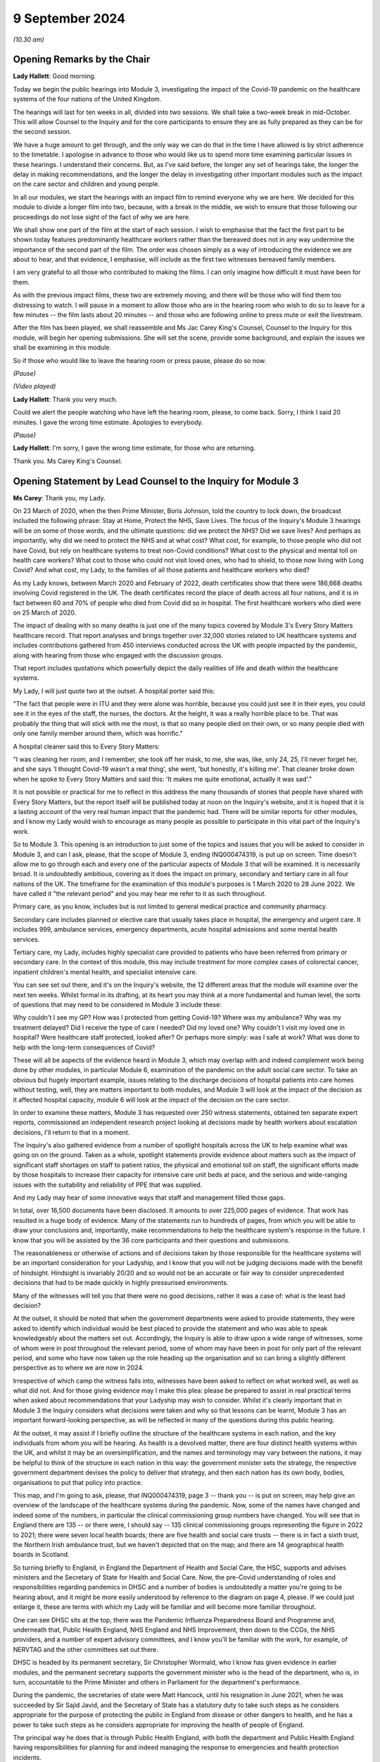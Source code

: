 9 September 2024
================

*(10.30 am)*

Opening Remarks by the Chair
----------------------------

**Lady Hallett**: Good morning.

Today we begin the public hearings into Module 3, investigating the impact of the Covid-19 pandemic on the healthcare systems of the four nations of the United Kingdom.

The hearings will last for ten weeks in all, divided into two sessions. We shall take a two-week break in mid-October. This will allow Counsel to the Inquiry and for the core participants to ensure they are as fully prepared as they can be for the second session.

We have a huge amount to get through, and the only way we can do that in the time I have allowed is by strict adherence to the timetable. I apologise in advance to those who would like us to spend more time examining particular issues in these hearings. I understand their concerns. But, as I've said before, the longer any set of hearings take, the longer the delay in making recommendations, and the longer the delay in investigating other important modules such as the impact on the care sector and children and young people.

In all our modules, we start the hearings with an impact film to remind everyone why we are here. We decided for this module to divide a longer film into two, because, with a break in the middle, we wish to ensure that those following our proceedings do not lose sight of the fact of why we are here.

We shall show one part of the film at the start of each session. I wish to emphasise that the fact the first part to be shown today features predominantly healthcare workers rather than the bereaved does not in any way undermine the importance of the second part of the film. The order was chosen simply as a way of introducing the evidence we are about to hear, and that evidence, I emphasise, will include as the first two witnesses bereaved family members.

I am very grateful to all those who contributed to making the films. I can only imagine how difficult it must have been for them.

As with the previous impact films, these two are extremely moving, and there will be those who will find them too distressing to watch. I will pause in a moment to allow those who are in the hearing room who wish to do so to leave for a few minutes -- the film lasts about 20 minutes -- and those who are following online to press mute or exit the livestream.

After the film has been played, we shall reassemble and Ms Jac Carey King's Counsel, Counsel to the Inquiry for this module, will begin her opening submissions. She will set the scene, provide some background, and explain the issues we shall be examining in this module.

So if those who would like to leave the hearing room or press pause, please do so now.

*(Pause)*

*(Video played)*

**Lady Hallett**: Thank you very much.

Could we alert the people watching who have left the hearing room, please, to come back. Sorry, I think I said 20 minutes. I gave the wrong time estimate. Apologies to everybody.

*(Pause)*

**Lady Hallett**: I'm sorry, I gave the wrong time estimate, for those who are returning.

Thank you. Ms Carey King's Counsel.

Opening Statement by Lead Counsel to the Inquiry for Module 3
-------------------------------------------------------------

**Ms Carey**: Thank you, my Lady.

On 23 March of 2020, when the then Prime Minister, Boris Johnson, told the country to lock down, the broadcast included the following phrase: Stay at Home, Protect the NHS, Save Lives. The focus of the Inquiry's Module 3 hearings will be on some of those words, and the ultimate questions: did we protect the NHS? Did we save lives? And perhaps as importantly, why did we need to protect the NHS and at what cost? What cost, for example, to those people who did not have Covid, but rely on healthcare systems to treat non-Covid conditions? What cost to the physical and mental toll on health care workers? What cost to those who could not visit loved ones, who had to shield, to those now living with Long Covid? And what cost, my Lady, to the families of all those patients and healthcare workers who died?

As my Lady knows, between March 2020 and February of 2022, death certificates show that there were 186,668 deaths involving Covid registered in the UK. The death certificates record the place of death across all four nations, and it is in fact between 60 and 70% of people who died from Covid did so in hospital. The first healthcare workers who died were on 25 March of 2020.

The impact of dealing with so many deaths is just one of the many topics covered by Module 3's Every Story Matters healthcare record. That report analyses and brings together over 32,000 stories related to UK healthcare systems and includes contributions gathered from 450 interviews conducted across the UK with people impacted by the pandemic, along with hearing from those who engaged with the discussion groups.

That report includes quotations which powerfully depict the daily realities of life and death within the healthcare systems.

My Lady, I will just quote two at the outset. A hospital porter said this:

"The fact that people were in ITU and they were alone was horrible, because you could just see it in their eyes, you could see it in the eyes of the staff, the nurses, the doctors. At the height, it was a really horrible place to be. That was probably the thing that will stick with me the most, is that so many people died on their own, or so many people died with only one family member around them, which was horrific."

A hospital cleaner said this to Every Story Matters:

"I was cleaning her room, and I remember, she took off her mask, to me, she was, like, only 24, 25, I'll never forget her, and she says 'I thought Covid-19 wasn't a real thing', she went, 'but honestly, it's killing me'. That cleaner broke down when he spoke to Every Story Matters and said this: 'It makes me quite emotional, actually it was sad'."

It is not possible or practical for me to reflect in this address the many thousands of stories that people have shared with Every Story Matters, but the report itself will be published today at noon on the Inquiry's website, and it is hoped that it is a lasting account of the very real human impact that the pandemic had. There will be similar reports for other modules, and I know my Lady would wish to encourage as many people as possible to participate in this vital part of the Inquiry's work.

So to Module 3. This opening is an introduction to just some of the topics and issues that you will be asked to consider in Module 3, and can I ask, please, that the scope of Module 3, ending INQ000474319, is put up on screen. Time doesn't allow me to go through each and every one of the particular aspects of Module 3 that will be examined. It is necessarily broad. It is undoubtedly ambitious, covering as it does the impact on primary, secondary and tertiary care in all four nations of the UK. The timeframe for the examination of this module's purposes is 1 March 2020 to 28 June 2022. We have called it "the relevant period" and you may hear me refer to it as such throughout.

Primary care, as you know, includes but is not limited to general medical practice and community pharmacy.

Secondary care includes planned or elective care that usually takes place in hospital, the emergency and urgent care. It includes 999, ambulance services, emergency departments, acute hospital admissions and some mental health services.

Tertiary care, my Lady, includes highly specialist care provided to patients who have been referred from primary or secondary care. In the context of this module, this may include treatment for more complex cases of colorectal cancer, inpatient children's mental health, and specialist intensive care.

You can see set out there, and it's on the Inquiry's website, the 12 different areas that the module will examine over the next ten weeks. Whilst formal in its drafting, at its heart you may think at a more fundamental and human level, the sorts of questions that may need to be considered in Module 3 include these:

Why couldn't I see my GP? How was I protected from getting Covid-19? Where was my ambulance? Why was my treatment delayed? Did I receive the type of care I needed? Did my loved one? Why couldn't I visit my loved one in hospital? Were healthcare staff protected, looked after? Or perhaps more simply: was I safe at work? What was done to help with the long-term consequences of Covid?

These will all be aspects of the evidence heard in Module 3, which may overlap with and indeed complement work being done by other modules, in particular Module 6, examination of the pandemic on the adult social care sector. To take an obvious but hugely important example, issues relating to the discharge decisions of hospital patients into care homes without testing, well, they are matters important to both modules, and Module 3 will look at the impact of the decision as it affected hospital capacity, module 6 will look at the impact of the decision on the care sector.

In order to examine these matters, Module 3 has requested over 250 witness statements, obtained ten separate expert reports, commissioned an independent research project looking at decisions made by health workers about escalation decisions, I'll return to that in a moment.

The Inquiry's also gathered evidence from a number of spotlight hospitals across the UK to help examine what was going on on the ground. Taken as a whole, spotlight statements provide evidence about matters such as the impact of significant staff shortages on staff to patient ratios, the physical and emotional toll on staff, the significant efforts made by those hospitals to increase their capacity for intensive care unit beds at pace, and the serious and wide-ranging issues with the suitability and reliability of PPE that was supplied.

And my Lady may hear of some innovative ways that staff and management filled those gaps.

In total, over 16,500 documents have been disclosed. It amounts to over 225,000 pages of evidence. That work has resulted in a huge body of evidence. Many of the statements run to hundreds of pages, from which you will be able to draw your conclusions and, importantly, make recommendations to help the healthcare system's response in the future. I know that you will be assisted by the 36 core participants and their questions and submissions.

The reasonableness or otherwise of actions and of decisions taken by those responsible for the healthcare systems will be an important consideration for your Ladyship, and I know that you will not be judging decisions made with the benefit of hindsight. Hindsight is invariably 20/20 and so would not be an accurate or fair way to consider unprecedented decisions that had to be made quickly in highly pressurised environments.

Many of the witnesses will tell you that there were no good decisions, rather it was a case of: what is the least bad decision?

At the outset, it should be noted that when the government departments were asked to provide statements, they were asked to identify which individual would be best placed to provide the statement and who was able to speak knowledgeably about the matters set out. Accordingly, the Inquiry is able to draw upon a wide range of witnesses, some of whom were in post throughout the relevant period, some of whom may have been in post for only part of the relevant period, and some who have now taken up the role heading up the organisation and so can bring a slightly different perspective as to where we are now in 2024.

Irrespective of which camp the witness falls into, witnesses have been asked to reflect on what worked well, as well as what did not. And for those giving evidence may I make this plea: please be prepared to assist in real practical terms when asked about recommendations that your Ladyship may wish to consider. Whilst it's clearly important that in Module 3 the Inquiry considers what decisions were taken and why so that lessons can be learnt, Module 3 has an important forward-looking perspective, as will be reflected in many of the questions during this public hearing.

At the outset, it may assist if I briefly outline the structure of the healthcare systems in each nation, and the key individuals from whom you will be hearing. As health is a devolved matter, there are four distinct health systems within the UK, and whilst it may be an oversimplification, and the names and terminology may vary between the nations, it may be helpful to think of the structure in each nation in this way: the government minister sets the strategy, the respective government department devises the policy to deliver that strategy, and then each nation has its own body, bodies, organisations to put that policy into practice.

This map, and I'm going to ask, please, that INQ000474319, page 3 -- thank you -- is put on screen, may help give an overview of the landscape of the healthcare systems during the pandemic. Now, some of the names have changed and indeed some of the numbers, in particular the clinical commissioning group numbers have changed. You will see that in England there are 135 -- or there were, I should say -- 135 clinical commissioning groups representing the figure in 2022 to 2021; there were seven local health boards; there are five health and social care trusts -- there is in fact a sixth trust, the Northern Irish ambulance trust, but we haven't depicted that on the map; and there are 14 geographical health boards in Scotland.

So turning briefly to England, in England the Department of Health and Social Care, the HSC, supports and advises ministers and the Secretary of State for Health and Social Care. Now, the pre-Covid understanding of roles and responsibilities regarding pandemics in DHSC and a number of bodies is undoubtedly a matter you're going to be hearing about, and it might be more easily understood by reference to the diagram on page 4, please. If we could just enlarge it, these are terms with which my Lady will be familiar and will become more familiar throughout.

One can see DHSC sits at the top, there was the Pandemic Influenza Preparedness Board and Programme and, underneath that, Public Health England, NHS England and NHS Improvement, then down to the CCGs, the NHS providers, and a number of expert advisory committees, and I know you'll be familiar with the work, for example, of NERVTAG and the other committees set out there.

DHSC is headed by its permanent secretary, Sir Christopher Wormald, who I know has given evidence in earlier modules, and the permanent secretary supports the government minister who is the head of the department, who is, in turn, accountable to the Prime Minister and others in Parliament for the department's performance.

During the pandemic, the secretaries of state were Matt Hancock, until his resignation in June 2021, when he was succeeded by Sir Sajid Javid, and the Secretary of State has a statutory duty to take such steps as he considers appropriate for the purpose of protecting the public in England from disease or other dangers to health, and he has a power to take such steps as he considers appropriate for improving the health of people of England.

The principal way he does that is through Public Health England, with both the department and Public Health England having responsibilities for planning for and indeed managing the response to emergencies and health protection incidents.

On 1 October in 2021, Public Health England was replaced by the UK Health Security Agency, UKHSA, as it's sometimes referred to, as a part of wider government restructuring, and you will be hearing from UKHSA's CEO, Professor Dame Jenny Harries and its Chief Medical Advisor, Professor Susan Hopkins.

One can see on the screen there reference to NHS England. NHSE, as it's often shortened to, commissions healthcare services and has responsibility for arranging the provision of services for the purposes of health service in England. For the majority of the pandemic, NHSE worked together with NHS Improvement, and so many of the documents we will look at will make reference to both NHSE and NHSI.

The chief executive officers of NHSE were Sir Simon Stevens, until July 2021, and then Amanda Pritchard who was, in fact, the chief executive of NHSI, and its board members include Professor Stephen Powis, who is the National Medical Director. You will be hearing from the latter two witnesses both of whom have provided lengthy and comprehensive witness statements.

My Lady may recall that the map referred to 135 CCGs, they are responsible for planning and commissioning health services in local areas using the funds allocated to them by NHS England. There are then a number of services provided by the NHS trusts and a trust indeed can run multiple hospitals and community sites.

It is NHS England who is responsible for setting an emergency preparedness resilience response strategy, or EPRR, for the NHS. For the purposes of this relevant period NHS England's EPRR framework from 2015 applied, and that framework describes in terms the level of response and co-ordination required which may change as the incident evolves.

So can we call on screen, please, page 5. This is the EPRR framework in place in England, various different levels set out there, and the incident level informs how the EPRR framework will respond.

Throughout the relevant period, the NHS in England was either at a level 3 or level 4 and, in fact, the NHS in England spent 421 days at level 4 between 30 January 2020 and 28 June 2022, and you can see there that level 4 essentially means that NHS England National Command and Control support the NHS response and it's NHSE's job to co-ordinate the NHS response in collaboration with local Commissioners.

This, my Lady, is a framework specific to England. You will hear that each nation had a different approach to EPRR frameworks and/or had different frameworks, so the England framework is very much just to give you an example of how an EPRR framework might work.

You will hear how the Department of Health and Social Care developed a Covid-19 action plan in early March 2020, to provide the public with information about what the government knew, had planned for and was planning for, and the department devised an internal battle plan, to use their phrase.

Can we look at page 6, please. There is the Covid-19 battle plan from March 2020. It split the work into various workstreams, which are set out underneath the "Contain", "Delay", "Research", "Mitigate" phases, and my Lady will see there that workstream 1 was to:

"Sustain health and social care resilience -- especially critical care capacity and workforce."

It was to "ensure supplies to the NHS -- [including] PPE and ventilators"; there was a workstream delivering widespread testing and workstreams in relation to accelerating technology, social distancing and shielding.

My Lady, the effectiveness or otherwise of this plan will doubtless be something that you will wish to consider as the evidence progresses.

May I turn to the structure in Northern Ireland. Since 1973 there has been an integrated health and social care system in Northern Ireland, the Northern Ireland Executive is composed of nine departments, each with a ministerial lead. The Department of Health is one of those nine and is responsible for health and social care legislation and policy.

Until April 2022 there was a single Health and Social Care Board that worked in conjunction with the Public Health Agency in Northern Ireland, which commissioned services to meet need and promote general health and wellbeing.

The health and social care services that are provided are provided by five health and social care trusts. Can we have a look, please, at page 7. There are the five trusts: one in Belfast, and then North; South Eastern, Southern and Western. As I said, the sixth trust provides ambulance services for the region.

My Lady, the health and social care structure is different in Northern Ireland, given that in England, Scotland and Wales, provision of social services remains the responsibility of local authorities.

Robin Swann was the minister at the time Module 3 is examining and, in terms of the structure, there is what is known as the top management group and the departmental board who have responsibility for overall corporate governance of the Department of Health. They also ensure that the minister's policies and priorities are implemented.

In Northern Ireland, the emergency response plan 2019 was the plan that was used in response to the emergence of Covid-19. Now, that response operated under a gold, silver and bronze model, with the Department of Health operating as a gold command, setting the broader and longer term responses to the pandemic via a strategic cell and emergency operations centre.

It was the emergency operations centre that was responsible for managing the flow of information into and out of the strategic cell and between the Department of Health and Social Care sector, and indeed across the wider Northern Ireland Executive departments and the UK Government.

Under that was silver command, or the bodies such as Public Health Agency in Northern Ireland, known as PHA, whose responsibilities include health protection. During the pandemic this entailed Public Health Agency providing sit rep data -- situation reports -- to the department, they maintained surveillance systems of Covid-19 cases and they looked at outbreaks, and they adapted guidance on the management of cases, to name just a few of their responsibilities.

At bronze level, which is essentially the operational level, were the health and social care trusts themselves.

So although I've referred to gold, silver and bronze structure by reference to the position in Northern Ireland, there is a similar command structure operated in a number of places including, for example, in the Welsh health boards.

The Department of Health in Northern Ireland was responsible for the development and management of the Covid-19 dashboard, which included data from the trusts, and analysed trends in pandemic related data, including, for example, attendances at emergency departments, number of people being admitted to hospital, number of cancellations of elective admissions and others.

The then Health and Social Care Board also co-ordinated a range of groups to support regional communication across Northern Ireland, including among frontline staff, such as the critical care network for Northern Ireland, which also developed a daily situation report informing the system of bed availability and demand by unit.

My Lady, of course, in relation to Northern Ireland, although the Republic of Ireland and Northern Ireland are separate jurisdictions, from early on in the pandemic there was collaboration with the Republic on public health policy, including arrangements for the sharing of information on infectious diseases.

To Scotland. The government in Scotland is structured into a number of directorates of which the Health and Social Care Directorate is one. The directorates and their related public health bodies are responsible for putting government policy into practice. The Scottish ministers, health boards and local authorities are all under a legal duty to continue to make provision to protect public health in Scotland and, indeed, the Cabinet Secretary for Health is under a similar statutory duty to promote a comprehensive and integrated health service.

Those Cabinet Secretaries during the relevant period were Jeane Freeman until May 2021 and thereafter Humza Yousaf, both of whom will be giving evidence.

Very early on in the pandemic on 17 March 2020, Ms Freeman advised the Scottish Parliament that the NHS would be placed on an emergency footing for at least three months and she set out that she was giving instruction to the NHS and the individual health boards to do all that was necessary to manage the expected increase in the number of cases of Covid-19. In short, my Lady, this meant the strategic direction was determined by Ms Freeman and all of the Scottish NHS boards would follow the same set of actions, albeit that operationalisation of them may differ according to local circumstances such as geography.

You will hear from the director general of the directorate, Caroline Lamb, who has been in post since January 2021 and the director general has a number of roles including having oversight of all of the health boards in Scotland and during the pandemic new directorates were established such as the Directorate for Covid Health Response and the Directorate for Covid Public Health and there was a Directorate for PPE.

The Health and Social Care Directorate in Scotland provides a policy and a delivery function, as well as oversight of the NHS. The Health and Social Care Management Board is the main decision-making body of the directorate and its remit is to be collectively responsible for strategy and performance.

During the first three months of the pandemic, between March and May 2020, that board was briefly reconstituted to become known as the Planning and Insurance Group, which was collectively and individually accountable for the strategy, before reverting in due course back to the board.

My Lady may recall from Module 2A that the Scottish Government's approach to decision-making during the pandemic was set out in its framework document published in April 2020. That included suppression of the virus to the lowest level possible whilst seeking to minimise the broader harms, and that framework identified in broad terms four main ways Covid caused harm, direct and indirect health harms and, indeed, social and economic harms and, whilst that framework was not a hierarchy, you will hear that preventing direct harm, namely the mortality and morbidity associated with Covid, was the Scottish Government's paramount concern.

There are 14 geographical health boards and seven non-geographical special boards that are all supported by NHS National Services Scotland, or NSS, and indeed by Healthcare Improvement Scotland.

Can I just put up on screen page 8, please. There you can see the geographical boards set out and you will notice immediately, my Lady, the very wide spread of regions that they cover, territory that is covered, indeed numbers of people within each of those regions, and the special NHS boards are set out there.

The boards are delegated responsibilities by the Cabinet Secretary to plan, commission and deliver healthcare services and take overall responsibility for health and wellbeing.

NHS NSS provides strategic support, for example during the pandemic they provided services relating to national screening programmes, many of which in fact were paused during the pandemic in common with the position across the UK, and NHS NSS was also responsible for procuring and delivering PPE.

NHS NSS had a public health and intelligence unit, but on 1 April 2020 Public Health Scotland was established and most of the unit's functions were transferred to Public Health Scotland.

There's one important exception to that and that was the service provided by the Antimicrobial Resistance and Healthcare Associated Infection service, or ARHAI for short. ARHAI provides national expertise for infection prevention and control. ARHAI's IPC guidance was published in what is called the National Infection Prevention and Control Manual, NIPCM, and that manual was first published in Scotland in 2012 and it's important because it now forms what I may call the backbone of much of the IPC guidance used across the UK today.

ARHAI played an important role in the UK-wide Covid-19 IPC guidance, and in particular one of ARHAI's former members, Lisa Ritchie, became the Head of Infection Prevention and Control at NHS England, as she initially chaired the UKIPC cell and it was the UKIPC cell that made the infection prevention and control recommendations that underpinned the UKIPC Covid-19 guidance.

My Lady, may I just say one thing about that cell. That cell brought together IPC leads of the NHS and the public health bodies from all four nations. Each national representative on the cell was responsible for taking the cell's recommendation back to its respective country for approval, usually either by the Chief Nursing Officer or the Chief Medical Officer. It was not technically a decision-making body. However, you will want to consider the extent to which, if at all, the UKIPC cell's recommendations were altered and/or overturned, as there may be little evidence of that. Thus you may come to the conclusion that it's likely that the cell was de facto the body making the decisions in respect of the IPC guidance.

The structure in Wales has the Welsh ministers who set the high level policy framework and the targets for the health service, which are then delivered by the local health boards and NHS trusts in Wales. There is a Health and Social Services Group, HSSG, which sets out the ministers' expectations in respect of planning and performance and the assurance it seeks from NHS organisations through its planning, delivery and compliance frameworks. The NHS in Wales is principally made up of different types of statutory bodies, the seven local health boards, there are three trusts and two special health authorities.

Now, in Wales, the healthcare services are primarily delivered by the seven local health boards, who are responsible for planning, securing and delivering healthcare services for the benefit of their resident population within their geographical area.

The term NHS Wales is commonly used to refer collectively to the local health boards and indeed the special health authorities but, unlike in NHS England, there is no central legal entity of this name.

The ministers in post during the relevant period were Vaughan Gething until May 2021, followed by Eluned Morgan thereafter. While delivery of the healthcare services is the responsibility of the NHS bodies, the Welsh ministers are responsible for monitoring the financial duties of the NHS bodies and each board has to submit plans to the minister setting out how they will use the funds, and those plans are then approved by the Welsh minister.

At the start of the pandemic, Dr Andrew Goodall was the Director General of Health and Social Services, also the Chief Executive of NHS Wales until September 2021 when he became the government's permanent secretary. Judith Paget took the role of general thereafter and that of Chief Executive of NHS Wales.

In Wales, in addition to the UK pandemic flu strategy 2011, Wales also followed a number of other plans. There are three in particular. The Pan-Wales Operational Response Plan from 2019, the Wales Health and Social Care Influenza Pandemic Preparedness Response Guidance issued in February 2014, and then there was the Pandemic Influenza Extreme Surge Guidance for the NHS in Wales. Now, that latter guidance had been in draft form at the start of the pandemic, was updated for Covid-19 by the Covid-19 Health and Social Services Planning and Response Group, and that planning and response group's role was to consider the reasonable worst-case scenarios for Covid risk assessment and co-ordinate the response of planning across Wales.

Public Health Wales was part of that planning and response group and you'll be hearing from Public Health Wales' national director.

So that, my Lady, was a very quick and summary attempt to set out some of the structures in place at the highest level of planning and preparedness across the four nations.

At a more local level, the spotlight evidence attests to some of the plans put in place by the trusts and hospitals and the considerable efforts they went to as the pandemic struck.

May I deal, my Lady, with one other topic, perhaps before we turn to our mid-morning break and it's, at the outset, the issue of inequalities.

Laws across the UK require public authorities to have due regard to certain equality considerations when exercising their functions, and I refer to these legal duties because, as my Lady knows, the Inquiry's terms of reference specifically set out that the Inquiry will consider any disparities evidence in the impact of the pandemic on different categories of people, including but not limited to those relating to protected characteristics under the Equality Act 2010 and the equality categories under the Northern Ireland Act 1998.

I know that in previous modules you have heard from a number of experts who provided your Ladyship with evidence about some of the many inequalities that existed pre-pandemic which were exacerbated by the pandemic. You will recall the evidence given by Professors Marmot and Bambra who in Module 1 spoke, for example, of the socioeconomic inequalities such that the more deprived local authorities in the UK have worse health than the less deprived and that those in more deprived areas have shorter lives and live more years in ill health compared to people living in less deprived areas.

The experts spoke of ethnic inequalities in health, where, notwithstanding the concerns about the reliability of data, there was some evidence that ethnic minority people may have much poorer health than white people.

Those ethnic inequalities have particular significance, in my submission, for the NHS. Amongst all the staff employed by the NHS, and there are 1.3 million in England as of March 2020, approximately 21% are from a Black, Asian and ethnic minority background, or to put it another way, 270,000 people. That includes a quarter of nurses and over 40% of doctors. My Lady will hear about the evidence of the disproportionate number of black, Asian and minority ethnic healthcare workers. You will hear concerns that those group of healthcare workers were often deployed to the frontline roles, so that they were there with direct contact with Covid-19 patients, and so needed PPE that not only fit them but took account of religious dress, facial characteristics, such as hijabs or beards.

You will hear, my Lady, that risk assessments for Black, Asian and minority ethnic healthcare workers happened too late or not at all. You will hear that some staff in non-clinical roles, such as porters or cleaners, were not provided with PPE at all. There is concern about the lack of engagement with groups set up to represent Black, Asian and minority ethnic healthcare workers, and that communications with that group were not tailored or sufficiently tailored to those communities.

Many witnesses will attest to the efforts they made to bring these matters to the attention of the respective governments and key decision-makers, for example the ministers, chief medical officers, the heads of the departments, and indeed what steps were taken in response.

You will hear about some specific examples of potential racial inequalities. May I just give two examples. During the pandemic, there were concerns about the use of pulse oximetry for Covid-19 patients being managed at home. Pulse oximeters can identify a drop in someone's blood oxygen level, which can be an indication, amongst others, that the person's condition is deteriorating. From November 2020 pulse oximeters were used in England to monitor patients who were well enough to stay at home but who were most at risk of becoming seriously unwell, and concerns emerged that suggested that inaccurate and variable readings when the device was used on a darker skin were not appropriate. So, put another way, the reading was inaccurate because it would suggest that oxygen levels were okay when in fact they weren't, and it resulted in delays in those people potentially being taken to hospital and being treated.

The NHS Race and Health Observatory conducted a rapid review of the evidence of inaccuracies in pulse oximeters, and you will hear more about that and the observatory's other work when Mr Naqvi, their CEO, gives evidence.

During an Every Story Matters listening event, healthcare professionals from ethnic minority backgrounds recalled their own heightened concerns about personal safety and the risk of Covid-19 after learning that people from those backgrounds were more at risk.

You will hear, my Lady, particularly at the start of the pandemic, that formal equality impact assessments were not always carried out. A consequence of this was that health inequalities, defined as "avoidable, unfair and systematic differences in health between different groups of people", were not properly taken into account when measures to address the pandemic were designed. This gives rise to the risk that measures would fail to mitigate health inequalities, or worse, the risk they would exacerbate them.

The pandemic brought other inequalities to the fore. In their witness statement, for example, Age UK highlighted that age is the single biggest risk factor for experiencing severe illness and dying from Covid-19. Age UK point to data which suggests that, even after accounting for people's health, sex and ethnicity and other characteristics, when compared to someone aged 60 the risk of dying was about doubled for someone aged 70 and almost quadrupled for someone aged 80.

PPE, masks and the like, made spoken communication more challenging, particularly for patients who have additional communication needs such as the deaf and hearing impaired who couldn't lip-read when people were wearing masks. Some autistic people depended on facial expressions to aid communication, and clearly the masks impeded them.

The increased use of remote consultations impacted many people. For example, the move to remote consultations was difficult for people who spoke no English or for whom English was their second language, for older people, for those who lacked confidence in their ability to accurately self-test. In the context of maternity care there is some evidence to suggest that early in the pandemic remote support did not work well for those who were breastfeeding.

My Lady, you will hear from witnesses called on behalf of Mencap and the Disability Charities Consortium. Mencap's CEO will tell you about Mencap's concerns that visiting guidance had on those with learning disabilities and its concerns about Do Not Attempt CPR, and I will return to that topic later.

The Disability Charities Consortium raised similar concerns and they rhetorically ask this, to use their words: they want to know whether disabled people were treated "as an afterthought" during the pandemic.

My Lady, these are just some of the disparities and inequalities that emerge from the evidence in Module 3 and I know my Lady will be keen to hear more about these matters as the public hearing progresses.

Might that be a convenient moment for a break?

**Lady Hallett**: Certainly, if that suits you, Ms Carey.

I shall return at 11.40.

**Ms Carey**: Thank you, my Lady.

*(11.28 am)*

*(A short break)*

*(11.40 am)*

**Lady Hallett**: Ms Carey.

**Ms Carey**: My Lady, may I deal with the plan for the hearing. The plan for calling the evidence during the hearing will be to follow the patient journey through the healthcare system insofar as practically possible, hearing from those directly affected, although it may not always be possible, given witness availability, to follow strictly each and every stage of the journey.

Running throughout that journey will be the need to understand some of the basics of how Covid-19 is transmitted and the infection prevention and control measures (IPC) needed to try to stop people becoming infected. And inevitably when considering IPC measures, we will be need to be familiar with terminology such as PPE, personal protective equipment, that's clothing, for example, that is designed to protect the wearer, and respiratory protective equipment, normally a mask type of PPE designed to protect the wearer from breathing in the harmful substance.

Professor Beggs, an expert in the transmission of infectious diseases in hospitals, will help us to understand the routes of transmission of Covid-19 and the ways to prevent and control transmission of the virus.

Now, it should be noted that, in relation to the transmission of Covid, as with many things in life, there was and perhaps remains a lack of scientific consensus. There are diverging views, each of which may be supported by a reasonable body of scientific evidence, and so anything I say or, more importantly, anything the Module 3 experts say about infection, transmission and consequential IPC measures, cannot be taken as gospel. It can't be considered to be the only view on those matters. And importantly, and perhaps unhelpfully you may think, there does not always appear to be consistent and agreed terminology.

In addition to Professor Beggs, the Inquiry has instructed a trio of IPC experts to consider the guidance and IPC in practice. Dr Gee Yen Shin, Professor Dinah Gould and Dr Ben Warne will give evidence about topics and issues including IPC measures taken to protect both patients and indeed staff in NHS hospitals. They will speak to the evolution of the Covid-19 guidelines, and to patient and staff testing. I anticipate that you will be assisted by other expert and indeed other witness evidence, for example from the public health agencies, the chief medical officers, the chief nursing officers and others who will be able to assist on this topic.

I do however need to cover some background at the outset in relation to transmission and IPC. The need for the Inquiry to consider what was known about how Covid was transmitted arises because of the consequences for the types of infection and IPC measures which were needed to be adopted and the PPE that should be worn.

Covid-19 as you know was a pathogen known as SARS-CoV-2. It's an organism that causes the disease. That became known, as the WHO named it in February of 2020, as Covid-19. It's a respiratory disease transmitted through respiratory particles that contain the virus. Now, for ease, I'm going to refer to both the virus and indeed the disease as Covid-19.

As to transmission, in very basic terms, in order for a viral infection to be transmitted in humans, viable virus particles must be transported from an infectious individual to a susceptible individual. However, when the virus particles eventually reach a susceptible individual, they may not cause any infection, simply because they might not come into contact with the receptors in the nose, throat, eyes and lungs that facilitate infection. That means that in order for an infection to spread, infectious individuals must shed virus particles into the environment in such numbers that eventually some of those reach the receptors of the susceptible person.

Now, there are various ways that a respiratory virus can be transmitted, including and often in combination with each other, and it may help us to have this simple diagram on screen.

Thank you.

There are three main routes. Firstly, droplet transmission. They are the larger particles from an infected person's respiratory tract which reaches the eyes, nose and mouth of the person, and on this diagram they're represented by the larger orange circles.

There is airborne transmission, ie via the air, and where the infection is spread by the dissemination of the smaller particles, the smaller orange dots, from the respiratory tract.

There is contact transmission, whether that's direct, ie from one person to another, for example sneezing in someone's face, or indirectly, via contact with a contaminated object or surface, such as the door handle that is depicted here, a light switch, surgical equipment or instruments that haven't been cleaned properly. Where the surface is contaminated, that is often known as fomite transmission.

Now, in the case of respiratory infections, the size of the infected particle may be of significance when considering transmission. The larger size particles, known as droplets, are generally thought to fall to the ground or the surface within about 1 metre from the source. The smaller particles are known as aerosols. And the reason that the size is important is because whilst the larger droplets are considered to settle rapidly, the smaller droplets, the aerosols, can remain in the air for longer, travel longer distances, and so are considered to be transmitted by the airborne route.

When considering airborne transmission, Professor Beggs will provide you with a background to what he considers to be an historical confusion surrounding the size and behaviour of respiratory particles that are exhaled. In part, the problem is said to arise from the terminology used by different scientific disciplines to describe these particles, and the language used by the medical community is not always the same as that used by physicists and engineers.

This, he states, is not merely a question of semantics. Rather, it has important implications for the IPC measures adopted, including the PPE that is used, when responding to a respiratory virus.

You will hear that because respiratory viruses such as Covid have, save for when particular medical procedures are being carried out, been deemed not to be transmitted via aerosols, the result is that the IPC advice issued in the UK and indeed overseas, including that during 2020 and much of 2021, focused on prevention via the droplet and contact routes. The clarification of Covid as a droplet-borne virus also affected the ventilation requirements in healthcare facilities.

Early in the pandemic, it was thought by many that droplet transmission was the dominant route. Now, that in part may have been due to the fact that the overarching strategy was set out in the UK pandemic influenza strategy from 2011, and there is an initial infection prevention guidance adapted from that flu strategy, and flu has historically been considered to be a droplet-borne disease rather than an airborne one.

You may hear that although a review in 2011 concluded that aerosols probably played more of an important role in transmission than previously thought, droplets were still considered to be the principal route by which flu was transmitted, and the epidemiological evidence in support of aerosol transmission was considered inconclusive.

The medical community's understanding of SARS, not to be confused with SARS-CoV-2 which became Covid, may have been equally influential in shaping early guidance, given the similarity between the two viruses. A belief that SARS was predominantly droplet-based, notwithstanding evidence that suggested it was potentially airborne, may also have influenced a view that Covid would behave in the same way.

Now, my Lady, that's not to say that the airborne route was not recognised as a possible route of transmission for Covid. The Inquiry is in possession of numerous statements and documents that show that the scientists, experts and advisers were aware that Covid could be spread by aerosols, but those witnesses suggest that what was not clear was the extent to which aerosols transmitted the disease, the circumstances in which this occurred, and the relative contribution of droplet, aerosol and contact transmission.

The extent to which the World Health Organisation (WHO) guidance on the subject may have informed or coloured the UK's position on transmission: at the start of the pandemic, the WHO stated categorically that Covid was not airborne. By July of 2021, WHO partially accepted that airborne transmission occurred, and it was not until December of 2021 the WHO changed its stance and acknowledged that Covid could be transmitted via aerosol particles that could remain suspended in the air.

That is a very brief overview of the issues that arise in relation to transmission. Underpinning what PPE needs to be worn is reference to health and safety requirements and the legal framework.

Employers, as I think my Lady knows, are under various legal duties to provide and maintain a safe working environment insofar as is reasonably practicable. That includes preventing and controlling employees' exposure to hazardous substances, including infection at work.

There is a framework known as the hierarchy of controls which should be considered by employers to help eliminate the risk.

And can I call up page 10, please.

There is the hierarchy of controls, the most effective at the top, down to the least effective.

Elimination. In reality it was always going to be difficult for Covid-19 to be eliminated entirely, although clearly there was efforts made to reduce the number of people attending hospitals, GPs and the like.

You will see that PPE (personal protective equipment) is the final measure in the hierarchy and it's obvious that, given that the risk of Covid could not be entirely eliminated from healthcare settings and the need to provide close quarter care to patients, PPE was always going to play a significant part in preventing the spread of the virus.

It's likely to be uncontroversial, therefore, to state that PPE is one of the most important IPC measures that can be put in place to help prevent people becoming effected. So Module 3 will be looking at what kinds of PPE were recommended, the legalities, the practicalities of this guidance and, in particular, the role of surgical face masks and respirators in protecting healthcare workers.

My Lady is going to hear much about fluid-resistant surgical face masks. I'm holding one up, but they are the blue masks many of us wore at various times. FRSM, to give them their acronym, provide a barrier to splashes and droplets impacting on the wearer's nose, mouth and respiratory tract, and you will see that they are not designed to closely fit the wearer's face and the poor fit means that aerosols can be inhaled passing through the gap between the mask and the face. Because FRSM are not only worn to protect the wearer but to prevent the wearer from infecting someone else, you may hear them also referred to as "source control".

Now, protection against aerosol particles requires the use of respirators which remove the contaminant from the air before they're breathed in. There are many different types of respirators used in healthcare settings but one that your Ladyship will hear about most is FFP3, the filtering face piece, and I have one example here.

FFP3 offers the highest level of protection and is ordinarily, by which I mean in non-pandemic times, the only FFP class acceptable to the Health and Safety Executive for use against infectious aerosols in the UK. It's of a different quality of material and it fits the face with a much closer fit.

The health and safety regulations require that those required to use respirators are fit tested by a competent person, results are satisfactory and those results are recorded and available for inspection.

Now, the IPC trio of experts will note that, for many NHS staff, this was their first experience of using respirators and of fit testing because, prior to the pandemic, hospitals would not have tended to fit test workers who are unlikely to use FFP3 masks in their day-to-day roles.

So at the outset of the pandemic, there were staff trained to perform fit testing, they were few and far between and more NHS staff had to be rapidly trained. This resonates with evidence from some of the spotlight hospitals from whom the Inquiry obtained evidence. Some of those spotlight hospitals told us they abandoned fit testing in favour of what's called "fit checking", with one hospital stating it moved at one point to fit checking to avoid "being overwhelmed". A fit test is not the same as a fit check, the latter of which is simply regarded as good practice to ensure the mask is being correctly worn, and fit checking is not a regulatory requirement, it is not a substitute for fit testing.

The British Medical Association note, for example, that across a range of their surveys, female respondents consistently reported slightly higher rates of failing fit tests compared to males. Other research also suggests that failure rates for fit testing are higher in staff from ethnic minority backgrounds when compared with staff of white ethnicity, including in particular those with beards. One of the core participants in this module, FMHWG, report that, where fit tests were failed, this did not necessarily result in more suitable PPE being provided.

So, my Lady, I just want to briefly summarise what PPE was recommended for healthcare workers and when, this is by no means a reference to all of the guidance that was issued but it's to give you an indication of some of the issues that will arise in the evidence.

May I start with the position as at January 2020. As you heard in Module 2, in January 2020 Covid-19 was designated as a high-consequence infectious disease or HCID. HCIDs are highly transmissible infections and defined according to a set criteria, which includes the fact that they typically have a high case fatality rate. The CFR, the case fatality rate, is the proportion of those with symptoms and an infection who die.

You will hear that, because of the mode of transmission for an HCID it is often unknown at the early stages and because certain procedures that generate aerosols are often required to be performed on HCID patients, HCIDs require a high level of PPE to be worn, but it should be noted that the mode of transmission does not determine whether the disease is an HCID or not.

By 13 March, so two and a half months on, Covid-19 was declassified as an HCID by the Advisory Committee on Dangerous Pathogens and indeed NERVTAG, and that advice was accepted by the Government a few delays later. Therefore, Covid was subsequently to be managed like other contagious diseases. Now, that decision was based on the evidence about Covid that emerged between January and March and, in particular, the fact that mortality rates were considered to be low.

May I just pause there to make this observation, though, about a relatively low mortality rate compared to other HCIDs because, whilst the proportion of those infected who die of Covid was known to be about approximately 1%, which is higher than seasonal flu but lower than, for example, SARS, Covid is highly transmissible. So if lots of people get infected, even if the fatality rate is relatively low, you will still get high numbers of deaths. Indeed, as you know from the ONS statistics, a number of people did get infected, leading to that over 186,000 deaths that I referred you to at the beginning.

When considering the evidence relating to HCIDs, it is important not to elide issues of what PPE was recommended whilst Covid was classified as an HCID with what PPE should have been recommended once it was declassified. They are two separate issues.

Two points may arise for your Ladyship's consideration. Whilst it may be that the declassification of Covid as an HCID was a reasonable decision, this did not signify that Covid-19 was not transmitted via airborne route and, equally, just because a higher level of PPE was used whilst Covid was classified, that doesn't automatically mean that the higher level of PPE for healthcare workers was no longer appropriate once the disease had been declassified.

By March 2020, on the 13th of that month, the IPC guidance stated that the following PPE should be worn: FFP3 masks and disposable eye protection should be worn at all times in high risk areas where AGPs -- and I'll come back to those in a moment -- are being conducted. That included intensive care units, high dependency units, where they were managing the Covid-19 patients.

The blue mask, the FRSM, were to be worn by general ward staff, community staff, ambulance, social care staff, for close patient contact, unless an AGP was being performed. AGPs, another acronym -- aerosol generating procedures -- are procedures that are thought to have a high risk of aerosol generation and an increased risk of transmission from patients with a known or suspected infection.

So during AGPs healthcare workers should wear the FFP3 respirator, they have eye protection, the disposable long sleeved gown, gloves. You will hear that there are issues relating to what procedures were designated as AGPs and, in particular, concern that cardiopulmonary resuscitation, or CPR, was not listed as an AGP. That led to a divergence in approach from some bodies, including the Resuscitation Council in the UK and the College of Paramedics and ambulance trusts who recommended that FFP3 was worn when conducting CPR, in contrast to the UKIPC guidance, which didn't make that recommendation.

A month on, in April 2020, the IPC guidance recommended re-use and sessional use of PPE, in effect prolonged use of specific PPE items during a single period of time when working in a specific setting, so to give you an example, wearing the same mask and goggles throughout a ward round but still changing apron and gloves every time physical contact was made with a patient. That guidance was brought in because there were concerns about supplies of gowns, in particular, which resulted in specific guidance being issued, recommending that sessional use and re-use where there were severe shortages of supply.

I jump forward to June 2021, on 1 June. By this stage IPC guidance recommended an enhanced role for local risk assessments. The guidance stated that, if an unacceptable risk of transmission remains following the risk assessment, it may be necessary to consider the extended use of RPE for patient care. The risk assessment should include evaluation of the ventilation in the area and the prevalence of infections or new variants of concern in a local area.

By March 2022, the guidance now stated that FFP3 should be used for AGPs and when dealing with cases of suspected or confirmed infection spread predominantly via the airborne route.

My Lady, you will hear that other iterations of the IPC guidance used phrases such as "spread wholly", "spread predominantly by the airborne route". Not only were they considered confusing but you may want to consider how practically useful words such as "wholly" and "predominantly" were to those to had to assimilate this guidance at short notice and disseminate it accurately to healthcare workers on the frontline.

You may hear evidence from some witnesses that the changes in 2022, to which I have just alluded, were, to paraphrase, too little too late because it appears that, for much of the pandemic and certainly up to the end of 2021, the position was that, if a healthcare worker was working in an ICU or an HDU or a Covid hotspot, or they were performing AGPs, they had a higher level of PPE throughout.

But for the remaining healthcare workers, who made up the vast majority of the workforce, it was simply the blue FRSM masks that were recommended.

You will hear that there was concern amongst the medical community that the IPC guidance did not sufficiently protect healthcare workers, particularly before vaccinations became available, and a belief that the FFP3 masks were not being recommended, save for the hotspots and the AGPs, because there were insufficient supplies of those respirators.

It is argued by some that the IPC guidance was influenced by supply rather than safety. It failed to adopt what is called the precautionary principle, and there may also be disagreements about the precise definition of the precautionary principle but, in short, the precautionary principle describes an approach that should be adopted for addressing hazards, subject to high scientific uncertainty and rules out lack of scientific certainty as a reason for not taking preventative action.

During the course of the evidence, my Lady will doubtless hear the phrase "the absence of evidence is not evidence of absence", and you will need to consider whether the government agencies and those that advise them were more pragmatic than precautionary when it came to the IPC guidance that was issued.

Can I deal with symptoms and asymptomatic infection. Once a person becomes infected with Covid it takes several days, normally, before symptoms start to appear and it is during this presymptomatic period, which could be hours, it could be days, where a person becomes infectious before symptoms appear. This is when the virus is incubating and individuals are most contagious. There may therefore be a period of time where an individual is infected with the virus, capable of spreading the virus without them feeling ill or realising that they are infected and infectious.

Some of the terminology that you're likely to hear about will resonate from earlier modules, asymptomatic in particular, the person never develops any symptoms, and you will want to draw a distinction between asymptomatic infection, where the person has the virus and does not have the symptoms, and asymptomatic transmission, where the person has the virus and passes it on.

You can be asymptomatically infectious and not necessarily pass the virus on. Put another way, just because you have it doesn't mean you transmit it.

Now, you've already heard in earlier modules some evidence about what was and was not known about the extent to which Covid-19 was transmitted asymptomatically but it appears to be accepted in the UK that the possibility of asymptomatic transmission was acknowledged early on in the pandemic, by the end of January 2020.

The fact and degree of asymptomatic transmission, however, was challenging for the healthcare system's response to the pandemic. For example, it caused difficulties in accurately ascertaining the number of people infected with Covid because asymptomatic people often went untested because they didn't realise they had the virus and therefore were undiagnosed.

The relatively long incubation period of the virus, which for the Wuhan variant, the first variant, was four to six days, and so high rates of asymptomatic infection meant that it was difficult to identify infected patients and staff and understand the networks of transmission.

I just referred to testing and so it may help to set the scene for consideration of this by summarising the roll-out and some of the matters that will need to be examined during this module.

Testing is obviously important and initially focused on tested symptomatic in-patients to determine whether they had the disease and, if so, what treatment they should be given. But it wasn't just important for that, testing has an important IPC function as, for example, it enables Covid-19 positive patients to be isolated. The testing of healthcare workers was rolled out on various dates across the UK from the end of March 2020, thereby enabling infected healthcare workers to be isolated and those who had a negative test returned to work.

The dates for asymptomatic testing of staff also varied across the UK and Dr Warne will explain the challenges in determining where and how Covid-19 was acquired, as this too can affect IPC measures. In particular, it can be important to determine whether Covid-19 was acquired in hospital and, if so, the extent to which it was patients infecting healthcare workers and vice versa, patients infecting other patients, healthcare workers infecting other healthcare workers.

There are challenges in determining all of those things but, notwithstanding those challenges, Dr Warne considers it likely that the number of patients across the UK who contracted a hospital acquired infection, or nosocomial infection as it is called, to be well over 100,000 people.

The age of the hospital estate is also important when considering IPC. It affects the ability of the hospital to implement IPC measures. It also affects, for example, oxygen provision and that is a matter that did come to the fore during the pandemic.

Can I deal firstly with ventilation. In England alone, the NHS estate encompasses some 17,000 buildings and, whilst not all of those are hospitals, 12% of the total estate pre-dates the founding of the NHS, that was in 1948; around 17% is over 60 years old; and about 44% is 30 to 60 years old. If one thinks about it in relation to implementing IPC measures, the number of single-occupancy patient rooms, the ability to socially distance in wards, to open the windows, to separate Covid and non-Covid patients are all important and in this regard good ventilation is key.

Can I put up on screen, please, INQ000474319, page 11, thank you. I just want to say a couple of things about ventilation. That's the process where clean outside air is introduced into a room space to flush out any virus and other pollutants. It doesn't completely remove all infectious aerosols in the room. Its aim is to dilute and reduce the concentration of aerosols to a safe level. So, generally speaking, the better the ventilation, the lower the concentration of Covid in the room.

If one looks at this diagram that Professor Beggs will speak to, one can see there that it set out the position. The virus is the blue dots but, clearly, an infectious person has left the room at 2.30, in looking at the top brown row, at 2.30 when they've left, in a poorly ventilated room there is a large concentration of the virus and, even one hour later, continuing to the top right side of the page, there is still a fair concentration of the virus in that room.

Contrast that, if your Ladyship will, with the good ventilation at the bottom, it includes there the ceiling fan, a window that can be opened, a portable air cleaner in this case, there is less of it even just shortly after the infected person has left and, by 3.30, a significantly different picture painted.

Now, my Lady, that is obviously a simplistic diagram but if one pauses to think about an old hospital ward with multiple beds and windows that don't open and ageing ventilation systems, one can see how important ventilation is in healthcare settings.

Professor Beggs will tell you that ventilation in English healthcare settings is governed by health technical memoranda. Those memoranda give advice and guidance on the design, installation and operation of specialised building and engineering technology for use in healthcare settings. There are similar HTMs in Scotland and the HTMs were written before the Covid-19 pandemic, and Professor Beggs will tell you that ordinarily they prioritise comfort and energy efficiency over infection. He considers the HTMs to be outdated, based on the current understanding of airborne transmission and in urgent need of updating.

I mentioned oxygen supply issues. The impact of the ageing NHS estate on pandemic response was also seen in the capacity of the piped oxygen supply system in many hospitals and that was a matter about which a number of the spotlight hospitals were asked. By way of example, you may have recalled seeing reports in the news about oxygen supply issues in Watford General. That was one of the Inquiry's spotlight hospitals.

Now, back on 4 April 2020 the hospital declared a critical incident due to oxygen supply issues. In short, the previous month they had wanted to undertake an urgent upgrade of their ability to supply oxygen but, unbeknownst to the hospital's trust, the Department of Health had instructed that work is stopped on bulk oxygen systems that had not been prior approved. A few days before the critical incident, there were warning signs when, on the morning of 1 April, the alarm panels at Watford General were triggered, indicating there was high pressure in the oxygen delivery system.

That matter was raised over the course of the next few days with various bodies who tried to assist in having, for example, a mobile unit delivered to Watford Hospital. But, come the 4th, as a result of the critical incident being declared, approximately 60 ambulances were diverted and seven in-patients were transferred to other hospitals out from Watford General. I should add that, by the end of the day, oxygen capacity had been increased and seven days later new evaporators were delivered. But that is a snapshot of the types of problems caused by an ageing estate that couldn't supply the requisite amount of oxygen to the hospitals.

Now, I turn now to some of the other matters set out in Module 3's scope and, firstly, the position in relation to GPs. For many of us, the GP is the first port of call and, at the onset of the pandemic, there were approximately 35,000 full-time equivalent GPs in the UK but, as Dr Michael Mulholland, the Honorary Secretary of the RCGP, will tell you, there were concerns pre-pandemic that there were simply not enough GPs to meet the level of demand.

Pre-pandemic the RCGP also called for investment to increase an enhanced digital infrastructure, and you may think that recommendation was rather prescient given that the pandemic saw a significant increase in remote consultations. Module 3 has instructed Professor Adrian Edwards to prepare an expert report on the impact of the pandemic on general medical practice. One of the matters he highlights is the rise in the number of telephone appointments during the pandemic. To give one example, in England in March 2020 there were 6.6 million telephone appointments; one year on there are 11.4 million.

It should be noted, however, that both Professor Edwards and, indeed, the RCGP consider that remote consultations are not appropriate for all patients. This echoes the sentiments of many contributors to Every Story Matters, who spoke of how difficult it was to assess patients without seeing them in person. They described remote consultations as risky and worrying. Contributors said they lost valuable insights they would usually gain from in-person appointments. There were significant fluctuations in GPs' workloads during the onset of the different waves of the infection and across different parts of the country. During later stages of the pandemic, there was a need for GP staff to support the vaccination effort, alongside their usual care, and there was a significant impact on GPs in relation to shielding.

Staff in every general practice had to go through their systems identifying patients who should be advised to shield. Those systems were imperfect. Not all illnesses were recorded that would have correctly coded in a patient's records; mitigations, again, which would have influenced assessment weren't necessarily recorded in the records; and you may hear concerns that from the outset it was unclear who should be in the shielding group and should not. Practices report receiving a significant number of calls from patients asking for advice on this.

Professor Edwards considers that the evidence suggests that overall people's experience of accessing a GP is deteriorating. The pandemic exacerbated the problems with access. He considers there to have been a lack of pre-pandemic planning for primary care and points to a stark contrast between the lack of plans pre-pandemic with what he describes as a deluge of guidance which was then issued, I think a matter that was referred to in the video that we saw this morning. That deluge was described by one GP nurse who told Every Story Matters:

"I had probably on average about 20 different guidelines to read on a daily basis at work. At the end of the day, we were focusing more on reading these guidelines than we were on actually actioning for our patients. It took away a lot of precious clinical time and patient experience."

Professor Edwards will also explain some of the data relating to face-to-face versus virtual appointments but, as he points out, it is not all about statistics but the potential effect on patient care. To quote him, if I may:

"General practice care is not transactional in nature, it is relational."

Pharmacists are a matter that Module 3 will consider. Data suggests that in 2022 there were over 14,000 registered pharmacies and community pharmacies across the UK and you will hear that those figures are lower when compared with pharmacy data published in 2019 in August. Whether that decrease is as a direct result of the pressures brought to bear on pharmacies by the pandemic may be difficult to establish, but the pandemic undoubtedly had a number of impacts on pharmacies and pharmacists.

The reduced access to GPs led to a surge in demand for community pharmacy services. It included a substantial increase in the number of patients seeking advice for more serious conditions or mental health issues, and it led to a rise in the number of prescriptions being issued. There were demands placed on pharmacists when the vaccine was rolled out, alongside the sector's own struggles with pharmacists becoming ill with Covid-19 and self-isolating.

An indication of some of those pressures on pharmacists may be gleaned from Every Story Matters where one community pharmacist said this:

"Because doctors shut down, oh my God, it became hysteria. We had days where there was 80 or 90 people queuing outside the pharmacy."

You will hear there is concern amongst pharmacists that they were overlooked and that community pharmacy was not considered alongside other NHS service providers. It led to community pharmacy not having the support it needed throughout the pandemic. To just give you two examples, pharmacy teams were initially excluded from the life assurance scheme announced in England in April 2020, which guaranteed a £60,000 life assurance payout to families of, I quote, "eligible frontline health and care staff in England who died from the virus".

As originally planned, the scheme would only extend to pharmacists in exceptional circumstances. However, the government soon changed its mind and included pharmacists in the scheme and it is worth noting, for example, that a similar scheme in Wales included pharmacists from the outset.

Pharmacists consider they were overlooked in relation to PPE, where community pharmacy initially had to source its own PPE, and in May 2020, when the Department of Health launched a portal to provide access to PPE, it was only made available to GP surgeries and small care homes. It took many months, until the late summer of 2020, for pharmacists to be finally allowed access to the portal. You will hear, by contrast, that different arrangements for supply of PPE to pharmacies in Scotland, for example, led to fewer problems accessing PPE.

My Lady, the feasibility of implementing IPC guidance in pharmacy settings is likely to be another feature of the evidence, along with that issue of PPE.

In April, so just a month into the pandemic, 34% of pharmacists responding to a Royal Pharmaceutical Society survey said they were unable to source continuous supplies of PPE, 94% of respondents said they were unable to maintain 2 metres social distancing from other staff and 40% of respondents said they were unable to maintain social distancing from patients.

Risk assessments appear to be an issue in the pharmacy sector. There are results from a survey from the RPS and the UK Black Pharmacist Association in June 2020 that found that more than two-thirds of pharmacists and preregistration pharmacists from ethnic minorities, across primary and secondary care, had not yet had access to a Covid-19 risk assessment. That was nearly two months after the NHS said they should take place.

Can I turn to 999, 111 and ambulances. Across the UK, there are ten ambulance trusts in England, a Welsh ambulance trust, a Northern Ireland Ambulance Service Health and Social Care Trust and there is a Scottish Ambulance Service. All the ambulance trusts are responsible for provision of 999 services in England and Wales. They also are responsible for 111 services. In Scotland it's called NHS 24 that covers the 111 service and in Northern Ireland, although they don't usually operate 111, they did have that service during the pandemic.

The Inquiry has statements from all these organisations from which a number of issues emerge. First, there was the obvious increase in calls to 111 and 999, and an inevitable impact on response times to calls and an ambulance arriving. To take just one example, the London Ambulance Service took 214,000 calls in March 2020, which was an increase on the previous month. The average time to answer rose from four seconds in January 2020 to 200 seconds -- that's 3 minutes 20 -- in March 2020 and, on 26 March 2020, there was a peak where it took nearly ten minutes to answer a call.

The increase in demand on London Ambulance Service coincided with a spike in sickness of their staff, with up to 20% of their staff off sick in March of that year. There was an increase in demand for ambulances and so the module will consider how patients were prioritised to receive an ambulance and for escalation by way of conveyance to hospital and the impact this had on the paramedics and indeed the call handlers.

The prioritisation of calls received by 999 ambulance call handlers -- this is not specific to the pandemic -- there are, as you will hear, two triage systems used across the UK, which categorise calls by colour or number, depending on the nation, and that dictates the severity of the patient's condition and therefore the target response time in which they should receive an ambulance response, if one is sent at all. Those targets vary between each nation but, during the pandemic, temporary changes were made to the pathway for a patient who contacted the service with confirmed or suspected Covid. This was known as protocol 36 and, in short, if protocol 36 applied, the patient was triaged into a lower category and had to wait longer for an ambulance response. Professor Snooks, the Inquiry's expert, looked at prehospital care and will take you through the details of the changes and the impact in more detail.

NHS 111 in England and Wales and Northern Ireland, and NHS 24, provide initial assessment and triage for those needing urgent but not emergency advice and care. Unsurprisingly, demand on those services significantly and rapidly increased and, again, Professor Snooks considered the efficacy of the initiatives and the impact on the safety and quality of care provided for those ringing that service. She found a high number of calls went unanswered and considers that, in summary, although there was some merit in the use of triage tools, they were not always accurate in identifying calls that did and did not need immediate care.

There are issues related to the appropriateness or otherwise of IPC guidance and, in particular, which type of mask was recommended for people working in ambulances. There are also concerns about access to and the suitability of PPE. Can I pause there and ask my Lady to think about some of the realities faced by paramedics attending a patient's home and then taking them to hospital.

Paramedics did not necessarily know whether the patient, or indeed anyone else in the address, had Covid-19. It was not possible to socially distance in the back of an ambulance. The patient's condition might mean that it was not appropriate for the patient to wear a mask. There were often long delays outside hospitals while waiting for the patient to be admitted. As the College of Paramedics told the Inquiry, in January 2021 they experienced handover delays at hospitals of sometimes between 10 and 12 hours , sometimes more. When you think about that time of year, coupled with temperatures of minus 2 degrees, that was not an environment where a door for ventilation could be opened without compromising the environment for the patient.

There were the additional burdens caused by the need to clean and decontaminate the vehicles and the College of Paramedics, and indeed a number of ambulance trust members, reported that the disposable aprons they were provided as PPE were completely impractical and that, once outside, any spillages or pathogens that might be on them were blown into the paramedic's face by gusts of wind.

I touch there on the issue of handover delays and your Ladyship will hear from Katherine Henderson, the President of the Royal College of Emergency Medicine, who speaks about the impact of handover delays on the emergency departments. She notes the harmful effects on patient care that are caused by delays in the emergency department in assessing, treating and then deciding to admit patients.

That brings me on in the patient journey to the hospital and it hardly needs saying that, for some people, Covid took a devastating toll on their physical health, attacking, as it did, vital organs, the heart, the lungs, the kidneys, such that there was a significant increase in the need for more intensive care beds and staff. Now, you will hear about the attempts to increase intensive care capacity. There is no doubt that it did increase but you will nonetheless need to consider whether there was still an inability to care for some patients in an ICU setting with the amount and type of care that they needed.

Two experts, Professor Charlotte Summers and Dr Ganesh Suntharalingam have provided an expert report and the headlines from the report are as follows. The UK entered the pandemic with less ICU capacity, by which I mean fewer staff equipped ICU beds than other developed countries and healthcare systems. Figures provided by the Intensive Care Society indicate the UK entered the pandemic with just 7.3 critical care beds per 100,000. By contrast, Germany had 28.2 beds per 100,000 and the Czech Republic had 43.2 critical care beds per 100,000.

The experts will tell you patients were looked after in ways that were stretched and diluted compared to usual critical care, sometimes in makeshift ICUs, sometimes far from home, and much of the time with no or limited access to their families. Think about the impact on ICU staff caring for the most seriously ill patients. Results of surveys indicate that many staff would meet the criteria for being diagnosed with a mental health disorder, including post-traumatic stress disorder.

An indication of the strain that ICU was under can be seen through the lens of what is called inter-hospital critical care transfers. Now, they rose dramatically during the pandemic and that was not because ICU patients were being transferred to perhaps more specialist care or being moved nearer to home but, as you will hear from the experts, simply because there was not enough capacity. They will tell you that the transfers are regarded as the last resort.

Then if we look, please, though at this graph on screen, this is the mean daily inter-hospital transfers between critical care units across the UK, and you have set out there the position as it was in the two years of the run-up to the pandemic, the dotted line roughly representing when the pandemic started. You can see there the rise, particularly for example in early 2021, where the number of people being transferred out to a bed elsewhere rose dramatically.

I just say one thing about the graph. It is one of a suite of graphs prepared for the Inquiry thanks to the joint efforts of two organisations, ICNARC and SICSAG. ICNARC is the Intensive Care National Audit and Research Centre. It collects data from intensive care units and high dependency units across England, Wales and Northern Ireland. And SICSAG is the Scottish Intensive Care Society Audit Group, performing a similar role in Scotland. At the Inquiry's request, ICNARC and SICSAG worked together to produce a combined report of comparable ICU statistics that will be looked at and we are extremely grateful to both organisations for their considerable assistance.

During the pandemic, there was great concern amongst the medical profession that frontline doctors would be called upon to make ethically and legally challenging decisions about which patients should be escalated to critical care in the event there was no more critical care capacity. We will hear that for a brief period of time the Department of Health convened a working group to consider and develop a clinical prioritisation tool to be used in the event that saturation of critical care resources was reached.

One of the experts, Dr Suntharalingam, was a member of that working group and he will explain its work and the tool itself in more detail. In fact, the tool was stopped very shortly after it was asked to be worked on because it was considered that critical care resources would not in fact be so stretched that the tool was needed.

Now, irrespective of whether that assessment of critical care resource was correct, there are parts of the profession that felt adrift in the absence of any national guidance about how to prioritise patients in need of critical care. To many, the idea that the UK even needs to consider drafting such a tool would be unpalatable but, as, for example, the British Medical Association point out, had workable guidance been available then, in the BMA's view, this would have gone a considerable way to addressing doctors' concerns about personal or legal liability and would have helped manage moral distress.

Moral distress occurs when you believe you know the ethically correct action to take but you're constrained from taking it. It would have meant, had there been such a tool, that all healthcare professionals would have been following the same guidance and it is clear that in the absence of a national decision-making tool some hospitals, including for example one of the spotlights, developed their own policies for level of care decisions where there were limited resources.

My Lady, I referred to diluted care a moment ago, and one aspect of diluted care is reduced staffing ratios. Intensive care units are overseen by dedicated teams. Ordinarily, ICUs have one nurse with specialist critical care training per patient. During the pandemic, in some places the ratios were stretched to one critical care nurse to four or even six patients, with some additional support being provided by nurses and support workers who did not have critical care skills.

The chief nursing officers in the UK and other witnesses will provide evidence about the impact of those changes on the nursing profession, and the impact of the pressures on ICU on patient care and outcomes. Whilst that may be difficult to ascertain and quantify, there is evidence that suggests that the pandemic resulted in a rationing of care and/or poorer outcomes.

Can I pick two examples. You may wish to consider what ICNARC call "ICU capacity strain", that is a mismatch between supply and demand, with availability of beds, staff and/or other resources, and the need to admit and provide care for critically ill patients, the demand. Pre-pandemic, ICNARC reported that higher strain was associated with higher hospital mortality, so ICNARC sought to determine whether patients admitted to an ICU during times of strain experienced a higher risk of death. The short answer is that they did. The greater the mismatch between the supply and the demand, the more likely it was that a patient who was admitted to intensive care would die.

As part of its work the Inquiry commissioned a research company to conduct a survey of healthcare professionals. It included GPs, A&E staff, general hospital wards, doctors, and it was asking those healthcare workers about the decisions about escalation of care in waves 1 and 2.

Now, I stress it was not intended to be a representative survey, nor could it be, but it was merely to hear directly from a number of frontline staff about the challenges they faced when dealing with escalation decisions.

And can I ask, please, that we call up the survey.

Can I invite your Ladyship to publish the entire survey later today.

If we go, please, to page 3 in the survey, this is just from the executive summary, but it sets out there that of the 1,683 healthcare professionals from the mix of roles that were spoken to, over half of those healthcare professionals reported some patients could not be escalated to the next level of care due to lack of resources during either wave.

And if you look, A&E doctors and paramedics were more likely to have been unable to escalate care due to a lack of resources. The primary reasons: the lack of available beds, lack of staff. And finally, in the bottom box there, four fifths (81%) of healthcare professionals agreed that more patients were unable to be escalated during the pandemic compared to before. Over two-thirds agreed that patients who were unable to be escalated were more severely ill.

That resonates, you may think, your Ladyship, with the paramedic on the video this morning who spoke about the difficult decisions that he had to make.

Taking those pieces of evidence as a whole, you may think there is a picture being painted not only of a healthcare system creaking at the seams but a sense of the scale of the hugely difficult decisions being repeatedly made by healthcare workers which affected who was escalated for treatment and who was not.

Let me deal briefly, please, if I may, with those efforts to increase hospital capacity. There were nearly 900,000 admissions of Covid patients to hospital across the UK. Measures taken to increase capacity included suspending elective care, that's planned surgery, a decision that was taken by in each of the four nations just before the UK went into lockdown. It's an undoubted indirect harm, you may think.

There was the discharge decisions of those medically fit. There was the rearranging of the layout of hospitals to increase the number of beds. There was the building of the Nightingales and field hospitals, increasing to staffing capacity by redeploying others to work on acute and critical wards, by introducing a temporary register for returning healthcare workers by using trainee doctors, student nurses, trainee paramedics to help bolster the staffing capacity. And there was the use of private hospitals across the healthcare system. Those arrangements are not new but during the pandemic how private hospitals were used varied from nation to nation. Those measures will be examined in more detail throughout the hearing.

Let me just say something about Nightingales, please, if I may.

Can I call up on screen, please, page 19 of INQ000474319.

During the pandemic there were the Nightingale hospitals in England and Northern Ireland, the Louisa Jordan as it was known in Scotland, and in Wales the use of planned and actual field hospitals often used as step-down facilities. They were all set up to provide extra capacity as modelling suggested that demand for hospital beds might be exceeded.

My Lady, I'm not going to take you through what can be seen on the map. There are: one in Scotland, two hospitals in Northern Ireland, a number of planned and actual hospitals in Wales, and seven in England.

We have obtained evidence from all of those who can speak to why they were set up, how they were used. It was not all that were used for Covid patients. They were not all critical care capacity. They were used in a variety of ways: to carry on elective surgery, used as vaccination centres in due course; and the evidence that we will consider will look at that.

Staffing capacity is clearly a matter of concern. There were high vacancy rates across all sectors of the UK going into the pandemic. Nursing levels were low and nursing vacancy rates were high. And clearly Covid caused additional staffing pressures. For example, in England in April 2020, figures provided by the BMA suggest that 30% of recorded NHS staff absences were Covid-related. In Scotland, there were absences that were highest in April and June 2020. In Wales, absences peaked in April 2020. And in Northern Ireland, absence due to Covid-19 was actually highest in January and March 2022. If one stands back, it appears that the UK entered the pandemic with not enough staff, it was then compounded by staff absence through illness, staff being absent through shielding, staff lost because they had Long Covid, and that's before one even considers the long-term impact on the morale and wellbeing of healthcare workers who were simply burnt out.

It is little wonder, therefore, as you stated in the Module 1 report:

"The Inquiry also heard that there were severe staff shortages and that a significant amount of the hospital infrastructure in England was not fit for purpose ..."

You said this, my Lady:

"This combination of factors had a directly negative impact on infection control measures and on the ability of the NHS and care sector to 'surge up' capacity during a pandemic ... The health and social care services in Wales and Scotland confronted similar challenges to England."

My Lady, may I pause there and invite you to consider taking an early lunch? I have a few matters that I would like to address afterwards, but if your Ladyship is content, and indeed the stenographer is, I'm happy to carry on for another few minutes. I'm in your Ladyship's hands.

**Lady Hallett**: Perhaps carry on just for a few more minutes.

**Ms Carey**: Certainly.

Can I turn then to matters relating to death, end of life and DNACPRs. This is an undoubtedly distressing and painful topic when considering the numbers of people who died. The first Covid death in England was on 5 March. It was a little bit later in Scotland, on the 13th, three days later in Wales, and two days after that in Northern Ireland.

You know at the outset I said there were 186,668 deaths involving Covid-19.

Can I just look briefly, please, at page 20 of the document, thank you.

Can I ask your Ladyship to look at the second column that refers to age-standardised mortality rates per 100,000. It will be appreciated that England has by far the largest population in the UK and so, as you would expect, it has a higher number of recorded deaths, but the age-standardised mortality rates allows comparisons to be made against the different population sizes, different age distributions, and you will see there that Scotland, towards the bottom of the table, in fact had the lowest rate of deaths per 100,000, at 124.9, England has 145, Wales was slightly less than that at 144, and indeed Northern Ireland slightly less at 130.

As is often the case when looking at statistics, there needs to be a degree of caution as there are inevitably caveats and qualifications. There were differences in the way that the Department of Health recorded deaths. It was initially there had to be a positive test. That was changed in due course. Again, in August 2020, it was changed and deaths were counted as Covid deaths if the patient died within 60 days of testing positive.

The availability of testing will also have an effect on how Covid was recorded on a death certificate, and of course there was limited testing capacity at the start of the pandemic, which may mean that some patients died who may have had Covid but were not tested and therefore not recorded as a Covid death whether by any of the health authorities or statistical agencies.

Ascertaining how many healthcare workers died of Covid-19, and of that number those who caught the infection at work, is not straightforward due to competing estimates and incomplete information. Figures from the statistics authorities across the UK indicate there have been 904 deaths involving Covid-19 of healthcare workers.

Now, that figure only includes those aged between 20 and 64 and covers slightly varying time periods. Contrast that with data provided by NHS England who, as at 3 July 2023, had recorded 559 NHS staff as having died of Covid-19. It will immediately be seen that the ONS has a higher count than the figures provided by NHSE, and that is a matter of concern to some of the core participant groups.

In Scotland, the health boards reported 97 staff to have died. The Welsh Government does not hold or publish official or verified data on the number of NHS staff who died. In Northern Ireland the Department of Health asked the trusts to provide the daily number of deaths of health and social care workers, but the department has told the Inquiry it does not hold any collated data.

I'm told I have misread. I said 97 Scottish staff died. It's 27, forgive me. Thank you.

We have obtained evidence about the deaths of healthcare workers from the 22 spotlights, six of whom reported no deaths. Some of those numbers vary because sometimes they have included the data from hospitals or trusts, not always separating each.

There are regulations, which may be a good point to deal with just before lunch and then leave some other matters to just after.

There are regulations in place that may be a way of ascertaining the number of healthcare workers' deaths. They are called the RIDDOR regulations: the Reporting of Injuries, Diseases and Dangerous Occurrence Regulations 2013. RIDDOR requires, in this context, employers to report specified workplace incidents to the Health and Safety Executive. In the context of healthcare workers in a healthcare setting, the HSE considers that those reportable incidents includes cases of disease or deaths arising from Covid only when the employee has been infected with the virus through deliberately working with it, such as in a laboratory or being incidentally exposed to the virus. Incidental exposure can occur within a healthcare setting where people are known to have Covid, known as occupational exposure.

Evidence from the HSE notes that RIDDOR was drafted to capture single one-off unexpected events and was not intended to be used in a pandemic involving thousands of incidences of infection, where an employer may be required to make a judgement as to whether the worker caught it at work as a result of workplace exposure or from the wider community.

My Lady will hear from a witness from the HSE who will go into this in more detail, but the HSE itself looked at the data, which was collected from 10 April 2020. RIDDOR reporting indicates there were 12,330 non-fatal occupational disease reports, and 170 fatal reports between their reporting in April 2020 and March 2022. The HSE unsurprisingly have noted there appeared to be both under-reporting and overreporting of Covid-19 by employers in healthcare settings.

Now, on any view, the fatal reports are lower than one might have expected given the ONS and indeed the NHS England figures that I outlined relating to healthcare worker deaths. And you will hear from Kevin Rowan, the head of organisational services at the TUC, which sets out their concerns about the under-reporting of Covid-19. That's a topic likely to be touched on by other witnesses as well.

**Lady Hallett**: Thank you very much, Ms Carey. We'll take the luncheon break now. I shall return at 1.50.

*(12.50 pm)*

*(The short adjournment)*

*(1.50 pm)*

**Lady Hallett**: Ms Carey.

**Ms Carey**: My Lady, I know you've heard about DNACPRs from your meetings with the bereaved groups, and so I turn to this topic next. It is undoubtedly a highly emotive topic, and have I would like to spend a moment explaining DNACPRs. Some of the people following this may find some of the detail distressing, so there may be people that either wish to leave the hearing room or rejoin the link in a moment or two.

Cardiopulmonary resuscitation, or CPR, is an emergency procedure that aims to restart a person's heart if their heart stops beating or they stop breathing. It can involve chest compressions, delivery of high voltage electric shocks across the chest, attempts to ventilate the lungs and injection of drugs.

It is, as you will hear, an invasive and traumatic medical intervention, and most CPR, sadly, is unsuccessful. The survival rates are relatively low. In hospitals the average proportion who survive is 15% to 20%. Out of hospital, the survival rate is lower.

Due to the nature of the treatment, in some circumstances CPR can do more harm than good and can cause physical injury to the patient, in particular to their lungs and ribs.

A DNACPR notice sets out a decision not to attempt CPR. They are designed to protect people from unnecessary suffering by receiving CPR that they don't want or that won't work or where the harm outweighs the benefits.

May I make this clear: it is a specific decision made in respect of CPR alone and it is not a decision not to treat. It should not and must not be confused or elided with an advance care plan, which is commonly the umbrella term used for a document which records individuals' preferences and decisions about their future care and treatment.

DNACPR decisions are made or should be made based only on clinical judgement, usually by the clinician responsible for the person's care, and wherever possible and appropriate a decision about CPR should be agreed with the whole care team involved in the person's care, and wherever possible made in consultation with the person. A person can state that they do not want CPR to be attempted as part of their advance care planning, and that will be taken into consideration by the clinicians who are making decisions.

The General Medical Council has issued guidance that makes it clear that if the patient lacks capacity to make a decision, a legal proxy, for example a power of attorney, may in fact make the decision for the patient, but they must be consulted unless it is not practicable or appropriate to do so. If there is no legal proxy, the matter then must be discussed with those closest to the patient and with the healthcare team.

Now, during the course of the pandemic, there were reports of blanket DNACPRs being imposed. For example, the BMA heard reports of GP practices sending blank DNACPR forms to patients over 65 or to those with a disability. There are also reports of DNACPRs being used inappropriately.

The four nations' departments communicated with healthcare professionals in a variety of ways and at various times to remind healthcare professionals or to reiterate that any DNACPR decision must be made on the particular and individual circumstances of each patient and that it was unacceptable to apply DNACPRs to particular groups.

I think you may have heard that the DHSC commissioned the CQC to look at DNACPR decisions. Their interim report found that there was confusion and miscommunication about the application of DNACPRs at the start of the pandemic, and a sense of providers being overwhelmed.

CQC found there was evidence of unacceptable and inappropriate DNACPRs being made, but they did note there was a quick response from multiple agencies to highlight the issue. They remained concerned, however, that there were some cases where inappropriate DNACPRs remained in place.

The CQC's final report in March 2021 found what the CQC described as a worrying picture of poor involvement, poor record-keeping and a lack of oversight and scrutiny of the decisions being made. CQC considered there was significant impact and distress caused where discussions about DNACPR decisions did not take place at an appropriate time. Every Story Matters has heard accounts of how some people only discovered a DNACPR being put in place after their loved one had died or after they were discharged from hospital.

To quote just one contributor, they said this to Every Story Matters:

"We didn't know he had a DNR ... and my mum had power of attorney ... The only reason we know is because when he was discharged, it was in his pack. But the fact that we weren't involved in the decision and knowing that dad's got Alzheimer's, it kind of felt like they were throwing away old people. It was like they're not a priority because they're old."

That lack of communication, plus the concerns about blanket and inappropriate applications of these notices, are matters raised by the representatives from the Covid bereaved core participant groups, who will give evidence about the DNACPRs and a whole range of their other concerns at the beginning and indeed at the end of the public hearings.

I mentioned there that the bereaved core participant groups are the first witnesses to be called across the UK, and you will hear about the circumstances in which their loved one died and the impact this had and continues to have on them and their families.

Every Story Matters report includes a chapter on end-of-life care and bereavement and it records the pain, upset, guilty and often anger expressed by those who could not be with their loved ones in their final days. To quote just one contributor who said this:

"My mother was lying on a bed with something out of space standing by her [a reference to staff in PPE], she was being told to wave to her family on an iPad she waved like a child and the zoom call ended. The doctor told her she's not going to wake up again, so she waved so hard to say goodbye to her family. I couldn't believe the doctors told her that, that she wouldn't wake up after the ventilator. We watched our mother on an iPad on a ventilator dying."

My Lady, whilst the need to prevent the spread of infection in hospitals was clearly a very key consideration in not allowing visitors, not being at the bedside of a dying loved one, it has caused the most immense pain and harm. Many of the witnesses you will hear from do not suggest anything other than this was a difficult balancing act, but, my Lady, this is one area you may feel that the UK may need to act differently if there were to be future pandemic. You may think it cannot be beyond the capabilities of our society to provide dignity in death, to facilitate visitors at the end of life, and these may be matters that you'll wish to consider, both in this and indeed in future modules.

Protecting the vulnerable was clearly an aspect to the shielding programme. There is both the clinically vulnerable, the clinically extremely vulnerable, and those at highest risk (as they were renamed in Scotland in June 2021). This was a priority for the healthcare systems across the UK, and it was the chief medical officers who decided the initial groups that they considered to be at highest risk, and groups were added as the pandemic progressed.

Initial shielding advice was issued across the UK from about 21 March onwards in 2020, and those who were deemed to be clinically extremely vulnerable were advised to shield for at least 12 weeks by staying at home as much as possible, except for attending essential medical appointments or for exercise, and they were advised to avoid face-to-face contact with people outside their household.

Now, that created real practical difficulties for those who required medical appointments, required repeat prescriptions, conditions that needed monitoring, as well, of course, as going about one's daily life and the usual routines of going to the shops.

That 12-week period was extended and then overlapped with periods of lockdown over the following 18 months with local variations. People identified as being clinically vulnerable included those over 70, pregnant women and those with a chronic condition or morbid obesity. They were also told to stay at home as much as possible and to be strict in social distancing, but the clinically vulnerable were not included in the shielded patient list and did not receive letters or support to self-isolate through the shielding initiative. That created, you may hear, a degree of additional stress and concern at the lack of support and advice they received.

My Lady, the decision to require large numbers of the population to shield is not without its supporters and indeed its critics, and whilst the role of non-pharmaceutical interventions was something you've already examined in Module 2, there are particular aspects of the shielding programme which Module 3 will examine.

Some of those issues include: the decision-making process to identify those deemed as clinically extremely vulnerable, clinically vulnerable and at highest risk, how that was communicated to those groups; how it was decided to pause the programme, restart it again, finally stop it, the dates of those decisions varied across the UK and not every nation restarted the programme; and you will want to consider how those who were shielding accessed healthcare and more generally the impact of the shielding programme on those who were shielding.

Many people have spoken of the significant and deleterious impact shielding had, including to Every Story Matters, on their physical and mental health. Indeed you will hear impact evidence from Dr Catherine Finnis on behalf of the core participant group Clinically Vulnerable Families. She will be able to attest to the ways in which group members were affected, and indeed Professor Snooks will speak to a number of aspects of the shielding programme and of the difficulties in evaluating its efficacy.

One other matter you have heard about is Long Covid, Long Covid is the term used to describe the ongoing symptoms caused by Covid-19. Sometimes it's referred to as the post-Covid-19 syndrome but I'm going to use the phrase Long Covid if I may.

During the course of the Module 2 you will recall hearing from Professor Brightling and Dr Evans, and they've prepared an addendum report for Module 3. They explain that Long Covid is frequently characterised by fatigue, breathlessness, brain fog, joint and muscle pain, but there are in fact over 200 symptoms that have been reported, and studies have shown the reduction in quality of life and significant impacts on the sufferer's ability to continue to do the job they did before developing Long Covid, in some cases their ability to do a job at all.

It is not easy to diagnose, as you know. Evidence provided by the Long Covid core participant group attests to concerns about the length of time taken for their members to have their symptoms taken seriously and their members report having their symptoms disbelieved and/or minimised. That echoes accounts given to Every Story Matters.

The experts will tell you that any adult is at risk of developing Long Covid, although it is more common and more likely to be more severe in females and those with pre-existing health conditions. People who are not hospitalised during their Covid infection can suffer from Long Covid symptoms. They are just as severe as those experienced by people who had been hospitalised.

Access to healthcare for Long Covid has been and remains variable within and across the four nations of the UK. There are Long Covid clinics in October started in England. In Northern Ireland there was funding granted in November 2021 for a dedicated assessment and treatment centre. And whilst there don't appear to be Long Covid clinics in Wales and Scotland, there was funding allocated in both countries for Long Covid care and rehabilitation. ONS data suggests that the vaccination prior to infection reduces the likelihood of developing Long Covid.

My Lady, clearly healthcare workers were at higher risk of exposure to Covid-19 infection throughout the pandemic, with early studies highlighting the risk of severe disease associated with certain ethnic minority backgrounds.

According to the chief medical officers' technical report, the precise number of people who have experienced longer-term symptoms after Covid is likely to be substantial but remains unclear. In July 2022 the ONS estimated it was 1.4 million people in the UK. By February 2023 the ONS estimated the prevalence to be over 2 million people in the UK.

In my submission, those estimates are a powerful reminder why considering the long-term consequences of pandemic diseases need to not only be recognised at the start of the pandemic but planned for wherever possible. I know you will want to examine the extent to which long-term consequences of Covid were considered as part of core decision-making in those early days.

Module 3 has within its scope reference to non-Covid conditions. The decision to suspend all non-urgent and elective surgery has had and continues to have a significant effect on non-Covid related healthcare. Now, clearly it would not be practical or realistic for the Inquiry to look at the impact on every single illness or treatment that was stopped, and so Module 3 has selected some common and important health conditions to examine in more detail. There are four in total and I will briefly deal with them.

Instructed to help in this task are experts in those fields and, in particular, to look at the impact of Covid on diagnosis, care and treatment of the non-Covid conditions and how treatment and diagnosis are maintained during the pandemic, the impact of the delays on diagnosis and treatment, on patient outcomes and on the patient's health.

The first of those conditions is ischaemic heart disease. That is the most common form of heart and circulatory disease, affecting over 2 million people in the UK. Often it manifests itself as a heart attack or angina, when the heart does not receive enough blood and oxygen.

Professor Gale, the module's expert, states that the pandemic witnessed a substantial decline in people being admitted to hospital with heart attack. He notes that the onset of the decline in admission was before the first UK lockdown and states that, although it's not known why this occurred, he considers it may be because the public were fearful of coming to the hospital and/or wanted to protect essential clinical services for people with Covid-19 and/or sadly they died in the community. That is a theme I suspect you will hear running throughout the non-Covid conditions and indeed other evidence.

He states that during the pandemic there were more deaths from acute cardiovascular causes than expected and, whilst hospital remained the most frequent place of death, there were proportionately fewer deaths in hospital and more deaths at home. He considers that the data suggests the public either did not seek help for suspected heart attacks or were not referred to hospital for suspected heart attack and he warns that the consequences of delay will lead to many more adverse health consequences.

He considers that during the early part of the pandemic there was a deficit of public information about the importance of attending hospital with symptoms of a heart attack.

The Inquiry is also going to look at colorectal cancer, also called bowel cancer. That is the fourth most common cancer in the UK. The two experts instructed consider that there was a substantial reduction in the number of patients diagnosed with bowel cancer during the first wave of the pandemic across all referral pathways, except for emergency presentations which remained constant.

In the first phase of the pandemic there was a sharp fall in referrals for suspected colorectal cancer and subsequent diagnostic tests. The experts consider that in the order of 3,000 to 4,000 patients from England, 750 to 1,000 patients from Scotland, 500 patients from Wales and 150 from Northern Ireland missed a diagnosis.

The experts' critical recommendation is to keep the pathway of cancer services, meaning from diagnosis through to treatment, open during the next pandemic and they consider that ringfenced elective surgery hubs should be more widely used to provide Covid-free pathways.

The Inquiry is also considering hip replacement surgery. Now, whilst the suspension of hip replacement surgery was not life-threatening, evidence suggests that delaying hip replacement surgery was life limiting. The Inquiry's experts will tell you that the most common reason for hip replacement is painful osteoarthritis and that hip arthritis is very common. About 8% of the UK population over 45 have sought treatment for osteoarthritis of the hip. Professor Metcalfe and Ms Chloe Scott will tell you that, where patients have worse hip pain and function, they have worse health-related quality of life prior to their hip replacements but they also achieve worse patient reported outcomes after surgery.

They will tell you that the pandemic led to an increase in patients attending orthopaedic clinics for the first time in wheelchairs, who had already lost their mobility and who had missed the opportunity to have a hip replacement in a timely fashion and who are now not suitable for hip replacement due to their frailty.

One of the recommendations they ask you to consider is that, in the event of a future pandemic requiring suspension of elective surgery, there should be a body committed to planning the prompt restoration of safe elective care.

They consider that such planning needs to include specific recovery targets with incentives for regions and trusts to deliver them.

The final non-Covid condition is the Inquiry considers it is important to consider the impact of the pandemic on inpatient mental health services for children and young people. The deterioration in the mental health of children and young people during the pandemic was stark. A statement from the chair of the Royal College of Psychiatrists Faculty of Child and Adolescent Psychiatry makes clear that the rates of probably mental health disorders rose during the relevant period. There is particular concern for children and young people with eating disorders and demand for those services increased substantially, as did the number of children and young people presenting with severe eating disorders.

The experts instructed in this area will tell you that the pandemic affected the provision of inpatient treatment in a number of ways, it increased the waiting time between referral and admission, there was a substantial increase in time taken from the decision to admit to actually being admitted onto a psychiatric inpatient ward, the self-isolation rules resulted in new patients who were admitted requiring varying lengths of self-isolation. The experts will tell you that all of these issues are likely to have increased the length of stays and delayed the recovery of the young person.

They are just some of the impacts set out in the experts' report and it may be that the consequences of the pandemic on the mental health of children and young people will be matters that will resonate with the evidence that's gathered in Module 8, which is specifically looking at the impact on children and young people.

My Lady, Module 3 will also consider the impact of the pandemic on pregnant women seeking maternity care, including access to antenatal and postnatal care. The prospect of attending maternity appointments, going into labour and sadly, in some cases, receiving devastating news about a pregnancy alone whilst IPC measures were in place were the reality for those seeking and providing maternity care.

You will hear there was a reluctance by some pregnant women to seek medical attention whether that's through fear of themselves and/or their baby catching Covid, or concerns about not overwhelming the NHS or both.

There was a healthcare services safety investigation branch who undertook an independent investigation. They investigated 19 maternal deaths in England between March 2020 and May 2020 and they found that the families were concerned about their health and the risks of exposing their unborn baby to Covid-19. Because of those concerns, they put off going to hospital for longer than they may otherwise have done.

The evidence provided to the Inquiry overwhelmingly suggests that having to attend appointments and being given unexpected and/or upsetting news was one of the most distressing aspects of the pandemic. The Miscarriage Association conducted a survey and amongst many of the quotations from that survey were these two:

"It was heartbreaking to lose my baby, the only child I conceived in a three-year ongoing infertility journey, confused, masked, distraught and without my partner to hold my hand and grieve with me."

Another lady said this:

"It was one thing being completely alone in hospital and having my miscarriage confirms and having to decide how to manage things, but knowing that the government were having parties at the same time is disgusting and fills me with so much anger. I remember meeting my husband at the entrance to the hospital to decide on how to manage things. I'll never forget the group of men standing there, waiting for their partners to come out from appointments and scans. It was so inhumane and a memory I'll never forget."

It echoes an account given to Every Story Matters where one contributor said this:

"I went to a routine midwife appointment but she was worried about the baby and said she couldn't hear a heartbeat. She said I needed an emergency ambulance or to make my way to hospital quickly. We drove to the hospital where they were expecting me. At the doors I was told I was the only one allowed in. We thought that the baby had died at 32 weeks gestation yet I had to go in alone. This was one of the scariest moments of my entire life. Meanwhile my partner had to wait outside the hospital, waiting to be told if his baby was alive or not."

There appears to have been inconsistency about the rules for visitors attending appointments throughout labour and indeed afterwards. The pandemic affected decisions about where to give birth and the types of birth that women would have liked. In some areas, for example, home births were suspended and midwifery led units were closed. There were concerns about staff shortages and PPE and concerns about the impact of the pandemic on pregnant black, Asian and minority ethnic women, where evidence emerges that they were of higher risk of experiencing severe Covid symptoms.

Having considered the Module 3 non-Covid conditions and maternity care, my Lady will now see that however necessary it was to tell the public to stay at home, protect the NHS, there was an undoubted impact on people who needed care for non-Covid conditions, in a way that may not necessarily have been intended. Indeed, there is evidence that, irrespective of the condition there was a reluctance by many to attend hospital. Across the UK, there were public health campaigns to address any perception by the public that they should not present themselves to the NHS for fear of catching Covid or because they didn't want to be a burden.

The Scottish Government launched "NHS is Open". In England there were campaigns such as "Help Us Help You" and "Open for Business". In Northern Ireland there was a GP mythbuster published which sought to reinforce that GPs were still open, and in Wales there were similar messages put by the Welsh Government and through local partners and authorities to highlight the NHS was there for people who needed urgent care.

The success or otherwise of those campaigns will be explored as the hearing progresses. As I mentioned earlier, Module 3's requests for evidence have asked the recipients about the lessons they and their organisations have already learned. That includes the systemic issues that arose. They were asked to provide your Ladyship with recommendations for you to consider and, as the evidence unfolds, witnesses may be asked about possible recommendations not because the Inquiry has prejudged matters but so that those who may be responsible for implementing them can assist as to how workable they are, how efficacious they might be. That a recommendation is not asked about does not mean it has been dismissed or not been considered, simply that it's not possible to ask every witness about every recommendation.

So may I turn to where I started and the impact of the pandemic on those receiving and providing care. There is a further impact that deserves to be highlighted. Many of the witnesses who speak on behalf of those working in healthcare systems have attested in their statements to the gratitude to the staff who worked tirelessly to look after us all, often at the detriment of their own physical and mental health.

I know that in previous modules you have heard and indeed condemned the abuse that public servants were subjected to for the decisions they made and sadly you may hear more of that within these hearings. It is nothing short of an outrage that there are some members of our society that think it is appropriate to insult and, in some instances, physically threaten individuals and their families who were doing their jobs to try and protect us all. Now, that is not to say that decisions should not be scrutinised and there will undoubtedly be legitimate arguments and differing points of view about the reasonableness or otherwise of the decisions made but I know that your Ladyship will wish to denounce the increase in personal attacks and abuse that is meted out by those who are often ill-informed and may be ignorant to the additional harm they have caused.

Although the public health emergency phase of the pandemic has ended, the myriad effects of the pandemic are still keenly felt by those providing healthcare and those receiving healthcare in the UK today. They are felt by those who are suffering from Long Covid, whose treatment was delayed, the many thousands of healthcare workers left feeling completely and utterly exhausted and burnt out by the work they undertook and the efforts they went to to look after us, and by those who deeply miss and mourn the friends, family and colleagues that died. That, my Lady, is why, in my submission, Module 3's findings and recommendations are of such significance to each and every one of us who has the benefit of access to healthcare which is available to all based on clinical need and not on an individual's ability to pay.

**Lady Hallett**: Thank you very much indeed, Ms Carey, I'm extremely grateful to you.

I've also received written submissions from the core participants and I'm very grateful to all of them. They're extremely constructive and helpful but, as a result, I'm afraid I'm going to have to ask the core participants to highlight only the most essential issues in their oral submissions. We have submissions from 29 core participants to get through before we call evidence from bereaved witnesses tomorrow afternoon.

So to be fair to other core participants and to be fair to the bereaved witnesses, whom I do not wish to keep waiting, I'm afraid I must be very strict on timings.

Right, I think Ms Aswini Weereratne KC, would you like to go first on behalf of the Welsh bereaved.

Submissions on Behalf of Covid-19 Bereaved Families for Justice Cymru by Ms Weereratne KC
-----------------------------------------------------------------------------------------

**Ms Weereratne**: Thank you, my Lady.

Covid Bereaved Families for Justice Cymru is a group that consists of a spectrum of families bereaved by Covid in Wales. They are reluctant campaigners for truth, justice and accountability. It's heartbreaking to remember that there have been well over 12,500 deaths from Covid in Wales, yet a Welsh-specific public inquiry has been refused by the Welsh Government, so that this group is committed to securing scrutiny of all decision-making relevant to Wales in this Inquiry. It's axiomatic that lessons must be learned, errors publicly acknowledged and recommendations made for improvement in Wales. We appreciate the reassurances from the Inquiry that the experiences of all four nations will be addressed and we acknowledge that this is not a small undertaking.

For this group, it is vital that the Inquiry reflects that there are important features specific to Wales. Wales has complete responsibility for its own healthcare and the Welsh Government remained responsible and accountable throughout the pandemic for strategic decisions and policy affecting Wales, where the population is older, poorer and sicker than in England. There were higher levels of nosocomial infection in Wales than in England or Scotland, at least in the first wave. This group has questioned how the responses of the Welsh Government, the NHS in Wales, seven regional health boards, Public Health Wales and many other groups are to be scrutinised in this extensive Inquiry and to what extent that is a realisable ambition. The Chair may no doubt recall that our request for a split module by nation, as with Module 2, was refused.

The Module 1 report has already highlighted that there was in Wales a very complicated array committees, teams, groups and subgroups. It was "labyrinthine". Although Wales had its own expert medical and scientific advice, the Inquiry has concluded that they were not central to pandemic preparedness and resilience. So health services in Wales were unprepared for a pandemic, and this is despite a series of exercises from as long ago as 2003 modelling emergency health responses in Wales.

Even leaving actual science aside for a moment we say the Inquiry has available to it overwhelming evidence of catastrophic failures of common sense and pragmatism, which had devastating consequences for the people of Wales. Was it rocket science to practise caution in the face of a rapidly rising global death rate, rolling towards Wales like a tsunami? What is the cost of caution in the face of death? Is it rocket science to provide the most effective PPE in the face of uncertainty, to cascade clear IPC guidance that does not overwhelm or disenfranchise overworked healthcare workers, to provide protection and dignity to the vulnerable and the elderly?

Or is the Welsh experience the consequence of serious and serial incompetence on the part of the Welsh Government and its counterparts in the UK. Is this the tail of incompetence wagging the dog of a nation's health and safety or is the appropriate cliché that of a headless chicken?

This group want accountability for failures of government and leadership on critical healthcare provision, in particular from the Welsh Government. Blaming the UK will not be an adequate response in light of the proliferation of dedicated Welsh committees and experts.

On evidence, the group is struggling to see how the Welsh experience can be thoroughly examined by this Inquiry. Apart from this group witness statements have been provided by a range of Welsh-specific witnesses though only a small handful are being called to give oral evidence to have their accounts tested through questioning. This leaves the rest to be taken as read. How then can our criticisms of Welsh pandemic healthcare be properly explored with all Welsh witnesses?

A quick illustration is that the Inquiry has directed us to ask our questions about, for example, the TUC to a relevant Welsh witness but Adam Morgan who has provided a Rule 9 witness statement from the TUC in Wales is not being called, so we have to turn elsewhere. We will of course be pursuing Welsh evidence with all witnesses as appropriate but it is an indirect process of challenge or inquiry that defies reliable aim or answers.

The Welsh government testimony will come from on high: Frank Atherton, Vaughan Gething, Baroness Eluned Morgan and similar. The group do not consider that a high level gloss on what was happening in Wales will adequately discharge the commitment to enquire into Welsh processes.

The shield of hindsight must not be wielded once more by Welsh Government witnesses and there are issues of credibility to surmount. The Inquiry has already encountered this with the deletion of Welsh Government WhatsApp communications and now iMessages which remain under investigation. The Welsh Government has also been slow to provide its evidence in this module necessitating the use of section 21 notices by the Inquiry.

In relation to expert evidence, as far as we can tell none, bar one -- Professor Edwards of Cardiff Hospital on primary care -- is able within their professional expertise to opine on what happened in Wales. It's not considered proportionate continually to ask experts: what about Wales? Yet that is usually the first question on this group's lips.

We consider it imperative that the Inquiry is alert to probe the experience in Wales with all witnesses. Any gap in expert evidence, in particular, will, we fear, make it difficult for the Inquiry to draw conclusions and make recommendations on untested Welsh evidence, save to the extent that it does not appear on paper to comply with experiences in other devolved nations and especially England, to which the preponderance of expert evidence applies. There is danger, we say, that conclusions will be skewed towards England and risk not being applicable to the different systems in Wales for the future.

On issues, our written submission is a distillation of some of our main areas of concern and this has not been an easy task because every issue is a key issue for one or other member of the group.

Across Wales and across all four nations, ordinary folks needlessly lost their lives. Their stories are a central part of this Inquiry. The accounts you will hear from this group chime across Wales with systematic failures of healthcare at their heart through waves 1 and 2. Some of the stories frankly beggar belief. They bring into graphic relief the passive, disjointed and technocratic responses from the Welsh Government, leaving hospitals and staff floundering in the face of an unfolding disaster.

A common theme in these stories is that Covid was acquired in hospital, sometimes a week or more after admission for non-Covid-related reasons, for a minor leg operation, a kidney infection or serious heart condition and suspected sepsis, or after a negative Covid test.

That the source of the infection lay within the hospital is clear in many stories. One member's loved one was moved from ward to ward, an infection control technique criticised by the Welsh government's nosocomial investigation recently published. He caught Covid and died in ICU. There are many such stories. Vulnerable people at high risk through existing health conditions were at more risk in hospital than when shielding in the community.

One member's loved one with an autoimmune disorder was placed on a main ward after a negative test on admission. Members recall seeing nurses wearing inadequate PPE or failing to renew PPE as they moved from one part of a hospital to another, and nurses walking around with face masks on their chins. A member recalls being asked to wear full PPE when visiting relatives, yet nurses wore none.

Elderly and frail people were refused or had treatment delayed or were coerced into accepting do not resuscitate notices. One member was told her mother was being refused oxygen therapy based on her frailty score. There are scores of stories of failed contact with GPs out of hours or on 999 services. There was no dignity in death. One health board authorised staff to move around hospitals taking photos of those who were suffering and dying and also after death. This group says it is clear that the evidence in this module will show that hospital-acquired or nosocomial infection was not inevitable, it was a result of a basic misunderstanding of IPC.

During the first wave the First Minister and health minister in Wales said that there was no value in regular testing of healthcare workers without symptoms, even as WHO advice in June 2020 was to the contrary. There was good evidence available early in 2020 that Covid is an airborne virus transmissible asymptomatically. It will not be enough for the Welsh Government to be allowed to say they were simply following or collaborating with the UK Government in these critical matters. They had their own experts, their own version of SAGE, their own nosocomial transmission group. No buck passing is the key message.

Finally, in summary, the group requests this that Inquiry: listens to Welsh voices; scrutinises care in Wales from GPs, ambulance services, in hospitals and after death; ensures there is accountability in Wales for the catastrophic rate of hospital-acquired infections; ensures accountability for the IPC guidance that we say did not follow available science; ensures accountability for the delay in rolling out the regular testing of healthcare workers to March 2021; scrutinises the use of clinical frailty scores, treatment escalation plans and do not resuscitate notices for the vulnerable, including the elderly in Wales; fully explores the consequences of IPC, of ageing infrastructure and buildings in the NHS in Wales; finally, ensures that lessons are learned from Welsh experiences so recommendations can be made for Wales to ensure safe health systems for the future.

That completes our opening statement.

**Lady Hallett**: Thank you very much, Ms Weereratne, very grateful.

I think Ms Mitchell.

Submissions on Behalf of Scottish Covid Bereaved by Ms Mitchell KC
------------------------------------------------------------------

**Ms Mitchell**: My Lady, I appear as instructed by Aamer Anwar & Company on behalf of the Scottish Covid Bereaved.

The Scottish Covid Bereaved is a group of bereaved individuals with a common goal, wanting lessons to be learned from the deaths of their loved ones to stop others having to suffer in the same way that they have.

They hope that in sharing their experiences they will be of assistance to the Inquiry, and indeed the Inquiry has heard this morning from one of our members, Carole Anne Stewart and will hear from others later in the module. Their experiences and the experiences of others in the UK provide a visceral reminder of the pandemic's devastating impact, and we are grateful to them for sharing these very difficult, emotional and sensitive details of their life so that we may learn from them.

The group has been a consistent and positive media presence and has political campaigning. The bereaved have identified areas of concern amongst their members and have shared these concerns with politicians at this Inquiry and its Scottish counterpart. The group has repeatedly raised the issue of deaths of patients with hospital-acquired Covid-19 infections. They have raised issues around NHS services and the suitability of testing criteria focusing on the three cardinal symptoms. The group has also proposed that the Crown in Scotland investigate deaths in care homes and should also consider the issue of nosocomial deaths.

As well as this, the Scottish Covid Bereaved has and have supported their members. Groups have been set up to support members who were bereaved as a result of Covid in care homes and through nosocomial infection. Mutual support is offered to members through the closed Facebook group. The group holds online meetings which not only allow for members to be kept up to date in relation to the ongoing inquiries, but allows them to share their stories and ask for help.

Turning then to module 3. In Module 1 the bereaved learned that despite the existence of pandemic planning exercises and various expert groups, neither Scotland nor the wider UK were in any way prepared for the pandemic which struck. In Modules 2 and 2A the Inquiry examined the core political and administrative decision-making in Scotland and Westminster. A spotlight was turned on our politicians, civil servants and advisers. Those we trusted with our health and our lives were often found lacking. It is hoped that the Inquiry light being shone on the topics in Module 3 will be the disinfectant required to place Scotland and the United Kingdom's healthcare systems in a better place in the future.

As the bereaved have previously submitted to this Inquiry, and as the World Health Organisation sets out in its constitution, the enjoyment of the highest attainable standard of health is one of the fundamental rights of every human being without distinction of race, religion, political belief, economic or social condition.

Of course the Scottish Covid Bereaved's focus is on Scotland. Each and every one of us in the United Kingdom was affected in some way by the decisions taken in relation to healthcare. Whether that be those like the bereaved who lost loved ones, those who risked their life to staff hospitals and care homes, and those who watched family and friends struggle through treatment, or those whose care for non-Covid-related conditions was affected.

In the course of this hearing, the bereaved hope that they can find answers to questions, some of which have been asked since those devastating early days of 2020, and those watching online and present here today will have noted with great interest the details and helpful opening statement by Senior Counsel to the Inquiry setting out all the areas that are to be considered. This is very helpful in putting at ease the minds of the bereaved, who are keen to ensure that all issues are dealt with, and this opening statement will no doubt go a long way in that regard.

The bereaved are particularly interested in the Inquiry's examination of a number of issues and I will give my Lady a short following list, which is not exhaustive or set out in any area of importance, and of course my Lady will have heard these already in much greater detail:

The healthcare provisions and treatments for patients with Covid; decision-making about the nature of healthcare to be provided for patients with Covid; do not attempt cardiopulmonary resuscitation; communication with patients with Covid-19 and their loved ones about patients' conditions and treatments, again including discussions about DNACPRs; the impact of those requiring care for reasons other than Covid; issues impacting upon palliative care; the discharge of patients from hospital; infection prevention and control measures; the adequacy of PPE; nosocomial infection; restrictions on visiting patients; and shielding and the impact on the clinically vulnerable.

The Scottish Covid Bereaved have heard and understood the need for focus to be brought on questions for witnesses, and hope only to pose questions where it is thought necessary to obtain evidence to assist the Chair in making recommendations.

The group of course has equal interest in all the UK-relevant witnesses. The bereaved do have other issues in relation to this module, including questions for the former CMO, Dr Catherine Calderwood, and the purpose of the foregoing list was not to list every area of concern, rather it's hoped these examples provide to the Chair an example of the breadth and depth of the issues which the bereaved hope can be covered in the forthcoming weeks.

It's been clear to the Scottish Covid Bereaved that the political machinations and decision-making processes highlighted in the previous modules attracted a great deal of media attention. It's hoped that those in the press maintain this interest when the Inquiry looks at the sometimes technical and complex healthcare decisions that were made during the course of the pandemic. The decisions made an unprecedented impact on the health and lives of the nation and is of huge importance to us all.

Finally, the bereaved appreciate that this module and the Inquiry cannot change their experiences and the experiences suffered by their loved ones. The bereaved hope that the evidence that they will hear over the forthcoming weeks as well as giving them the answers they seek will help to ensure that our vital healthcare system and those who risked so much to staff it are in the best possible position when the next pandemic comes.

These are the submissions of the Scottish Covid Bereaved.

**Lady Hallett**: Thank you very much indeed, Ms Mitchell, very grateful.

Mr Wilcock, I think you're next.

Submissions on Behalf of the Northern Ireland Covid-19 Bereaved Families for Justice by Mr Wilcock KC
-----------------------------------------------------------------------------------------------------

**Mr Wilcock**: I make these opening remarks on behalf of the Northern Ireland Covid Bereaved Families for Justice and, in doing so, can I say that we are grateful for the thorough overview of this module that we have heard this morning from Ms Carey King's Counsel. We also appreciate that you have the benefit of assistance from over 30 core participants, all of whom you will want to hear in opening, to help you in this module.

Many of these core participants represent organisations or individuals with huge scientific, technical or professional knowledge of the issues you will be considering. However, those whose loved ones died because of or for want of access to healthcare and those who were providing the actual frontline care can tell you about the tragic truth of that experience, thus demonstrating that, throughout the topics you will be investigating, the healthcare system choices being made directly or indirectly were not just theoretical but had real consequences upon untold numbers of real people.

To that end, we adopt the representations we have previously made in writing and which have been made by other bereaved family groups today on individual topics included in this module, such as visiting restrictions, DNACPRs, and the all too frequent lack of communication which continue to cause those that we represent great anguish.

The campaign that I represent are particularly anxious to assist this Inquiry in ensuring that the response of the Northern Irish healthcare system to Covid, and the dreadful impact that that pandemic has had on the Northern Irish healthcare system, patients and healthcare workers, are as fully dissected in this module as we have been repeatedly assured that they will be.

To this end you will hear from two of our members, Catherine Todd and Martina Ferguson, who will describe the suffering and feelings of loss surrounding the deaths of their newborn child and elderly mother respectively, as well as providing an overview of the experiences of other bereaved families in our group in order that the Inquiry can best assess the high level evidence before it about the impact of Covid-19 on people's experience of healthcare in Northern Ireland, against the real experience of those who were at the mercy of that healthcare system during the pandemic.

My Lady, impressions matter. This morning we watched some powerful and moving testimonies in the impact video prepared for this module, all of which must be heard and heeded. I'm bound to say that members of the group I represent quickly noticed that the video contained no Northern Irish voices, whether bereaved or frontline workers in the healthcare system. It may be that the Inquiry intends to redress that balance when the second impact video is shown in the second half of this series.

However, this is not just about including different accents. As you will have seen from your journey around the UK earlier this year, whilst many of the experiences during Covid are universal, there were and are distinct differences between the health systems in the four nations of this country and between Northern Ireland and Great Britain in particular.

When we addressed you in Belfast last May, we observed that the political similarities in Northern Ireland then and at the outbreak of Covid in March 2020 were obvious. Unfortunately, we can say exactly the same about the state of the healthcare system, which just ten days ago was described by the Northern Ireland director of the Royal College of Surgeons as remaining "in a precarious state with huge pressures on a depleted and stretched workforce".

But, my Lady, you knew this already because, on 10 July last year Sir Michael McBride, the Northern Irish CMO, told you when giving evidence that:

"In Northern Ireland the health service struggles on a day-in, daily basis to deliver what it should be delivering. Notwithstanding the additional pressures created by the pandemic and surge, where really what we had to do was to turn off, to a large extent, all of that elective capacity, which had huge impacts right across the public leading to ... people waiting excessive periods of time, even longer than they were before. The worst waiting times in the UK got even longer, people waited in pain and distress and we are still not in a position where we can recover."

So that answer came at 4.15 in the afternoon, and pressure of time meant that Sir Michael was unable to say more. He is, however, I think, one of the few -- I think it's only five -- professional or political Northern Irish witnesses being called in this module of the Inquiry who can provide you with the further detail you may feel you now require in this module.

One of these witnesses will tell you about Altnagelvin Hospital, in one of the poorest areas in Northern Ireland, where many staff live a short distance way in the Republic of Ireland, in Donegal, and which has staffing problems partly, she says, as a result of more attractive terms and conditions for healthcare professionals in the Republic of Ireland.

Others will tell you that, even before the pandemic struck, the health service in Northern Ireland was operating at high capacity with steadily increasing waiting lists for the elective care that Professor McBride referred to as being turned off in response to the pandemic.

In this context, we anticipate that the then Northern Ireland Minister for Health, Robin Swann MP, will repeat his evidence that:

"Underfunding and persistent single year budgets saw healthcare in Northern Ireland surviving hand to mouth with a limited ability to plan strategically and deliver better services and which inevitably had an adverse effect on the readiness of public services to prepare for a whole system emergency."

Now, Altnagelvin is the only one of the 40 or so hospitals in Northern Ireland about which you will hear live evidence, but you will no doubt consider the entirety of the written materials available to you on the extent to which the healthcare system in Northern Ireland was and is sufficiently resourced. You will consider, for example, whether, as an official report concluded, one of the reasons that Altnagelvin had the lowest number of nosocomial infections in the region was because they could provide greater single-room occupancy as a result of pre-pandemic funding, fortuitously enabling the opening of a new wing in the spring of 2020 as the pandemic struck.

Other sites in Northern Ireland were not so fortunate. Old and poorly-ventilated hospital buildings, wards filled to capacity and staff shortages meant that for far too many of our families the environments which ought to have nursed them back to health became the places of greatest risk to them.

My Lady, of course we recognise that difficult decisions about who to call to give evidence have had to be made so this Inquiry can produce a report at a time when its recommendations will still have relevance, but the personal experiences of the many people I represent, certainly too many to tell every story or even name now, in the absence of a Northern Ireland equivalent witness, are to some extent reflected in what a London-based doctor, from whom you will hear in a week or so, Dr Tilakkumar, described as the disorganised nature of the initial emergency monitoring and isolation of patients, the confused decisions that were made in relation to what infection prevention measures or staff personal protective equipment were required and the heartbreaking experiences of patients acutely or terminally ill because of a pandemic for which we were ill prepared.

Take Samuel Patterson, who was admitted to hospital in Belfast on 25 March 2020. He was 75, frail and totally dependent on care from others. When his family contacted the GP about repeated recent episodes of falling, they were told that the GP was not attending homes and that he was probably suffering from a UTI or mini-stroke. When an ambulance came to collect Sam, they were told that the local hospital would not accept him, simply because he had a temperature and so he was diverted to the recently re-designated Covid unit at the Mater Hospital.

His family's concerns about this decision were obvious. They were also borne out by subsequent events, Samuel was fine for the first couple of days but then for the first time tested positive for Covid while in hospital. The family were told that Samuel was not a candidate for a ventilator. On the Sunday the hospital advised that his oxygen levels were down and he was struggling for breath. On the Monday and Tuesday they were told that he had deteriorated further and, despite this, only one family member was allowed to see Samuel and even then the hospital thought it appropriate to emphasis the high risk on the ward, the need to remove PPE personally and the fact that any attendee would be quarantined after the visit.

At 11.00 am the next day, on the Wednesday, the family were allowed a short phone call with Samuel during which they told him how much they loved him, and he, even though he wasn't characteristically someone who showed his emotions, replied "I know".

The family were told that Samuel would be sedated to make him more comfortable, only to discover later that day that he had died with only a nurse present, leaving them to contemplate horrendous questions such as why was Samuel placed on a Covid ward in the first place and had the hospital unilaterally imposed what the family describe as a DNR, perhaps because of Samuel's age or disability.

My Lady, as Sir Michael McBride observed, the damage Covid wreaked was not just to individuals and families and loved ones, the whole Northern Irish healthcare system continues to feel the aftershocks of its consequences. In addition to the written statistical evidence available to the Inquiry, the same press reports which announced the recent remarks I quoted of the Northern Ireland director of the Royal College of Surgeons also reported that in June of this year available figures from the Department of Health showed that Northern Irish waiting lists for people waiting for a first consultant-led outpatient appointment across just four of its five trust areas now total 340,000; 340,000, in a population of 1.8 million, around one in five, and more than half of those patients have been waiting for more than one year. It is quite frankly obscene.

Finally, Sir Michael has told this Inquiry that it is incumbent on all that we use the opportunity of this Inquiry to learn those lessons of what happened, hear the experience of those most directly affected, and to ensure we are as prepared as we can be for the next, because there will be a next, pandemic.

On behalf of all of those who died or lost loved ones in Northern Ireland, we will do all we can within the confines of this module to help the Inquiry achieve that aim and, in doing so, we echo the call of the United Kingdom campaign Bereaved Families for Justice that this Inquiry must not shy away from reflecting the fundamental reality that increased funding of the healthcare system in Northern Ireland will be required to ensure that it not only meets the needs of the next pandemic but meets the needs of its citizens in the here and now.

My Lady, thank you very much.

**Lady Hallett**: Thank you, Mr Wilcock.

Mr Weatherby.

Submissions on Behalf of Covid-19 Bereaved Families for Justice by Mr Weatherby KC
----------------------------------------------------------------------------------

**Mr Weatherby**: My Lady, Dr Saleyha Ahsan is a member of the Royal College of Emergency Medicine EPRR committee (emergency preparedness, response and resilience). She is an emergency medicine doctor and an academic researcher at the University of Cambridge. In February 2020, Dr Ahsan undertook a PHE-related medical role at Heathrow Airport dealing with travellers who arrived with Covid-type symptoms, but her primary role was in critical care in a hospital in North Wales, where she subsequently managed patients with Covid on ITU and HDU wards.

In addition to her practice, Dr Ahsan is an accomplished filmmaker and has made a number of documentaries and programmes for Channel 4 and the BBC concerning healthcare in the pandemic from her own experience.

Dr Ahsan is also one of the family members I represent, as sadly her father, Ahsan-ul-Haq Chaudry, succumbed to the virus in December 2020. She will be the last witness you hear from in Module 3, as the group witness for Covid Bereaved Families for Justice UK, which as you know is the group that represents 7,000 family members spread across the four jurisdictions of the United Kingdom.

Dr Ahsan has five siblings, four of whom are doctors, all of whom had worked at the hospital where her father died, and one pharmacist. Dr Ahsan is therefore particularly well placed to assist you with many aspects of healthcare and Covid as a bereaved daughter and a frontline NHS medic.

In the course of her evidence, Dr Ahsan will tell you that her sister had a senior clinical position at the hospital where her father was, and that it was "overwhelmed by Covid". She will also tell you that the ITU consultant responsible for her father candidly explained that he could not be admitted to critical care or HDU because there were no available beds, and indeed that was the picture for much younger patients too. This was a capacity and not a clinical decision, a point that chimes with comments made by Ms Carey earlier.

A very different picture painted by Boris Johnson, Matt Hancock and others, who have brazenly asserted that one of the key successes of the Covid response was that the NHS was never overwhelmed.

True enough, we did not see scenes from a dystopian disaster film, with empty ransacked hospitals, but the fact that hospitals and healthcare facilities continued to operate at some level must not be allowed to point to a dangerously misleading conclusion that things went reasonably well. Where acute demand for emergency and critical care services outstripped supply, those services were indeed overwhelmed and unable to function as they should. This is not a metric measured in missed targets, it's not a matter of semantics. Overwhelmed services cost lives.

We have no doubt that you will want to honour the hundreds of thousands of healthcare workers who valiantly and selflessly put themselves on the line to care for all those ill and dying, and we do too, not least because we represent healthcare workers themselves bereaved and bereaved families of many healthcare workers who died, but their efforts, their sacrifice must not become a cloak for the austerity and underfunding and lack of planning which put them in such an untenable position. The families do not want to clap for healthcare workers, they want their services properly funded and they want proper staffing levels and bed capacity before it's too late for the next time.

I started with a simple example of lack of critical care capacity, but in fact, as you've heard, the evidence of overwhelmed healthcare services started well before hospital care, the government messaging from the outset advising people to stay at home and to seek medical help only if really necessary, the strength of which, according to not me but from the Healthcare Safety Investigation Branch, is said to have put off many of those who really needed healthcare.

As you heard this morning, the Inquiry's own primary care experts will give evidence that there was little if any pandemic planning in GP services and health services at all. There was a funding crisis, too few primary care doctors and healthcare staff, and a consequent retention problem.

In earlier submissions we have referred to evidence from family members of their experience of the 111 services.

Rivka Gottlieb has told of the extreme difficulty in her father getting through to the service at all, and even when successful the advice was to remain at home. Only when, having taken advice from a doctor friend, were they able to express the symptoms in such a way to trigger a response did they get a paramedic attendance, immediately determining that her father needed hospitalisation. Admitted too late, he unfortunately died in hospital.

Likewise Mary Rogan(?), who asked for an ambulance for her 52-year old husband, who had severe and classic Covid symptoms, but who was refused because his temperature had not reached a particular benchmark. He died at home.

James Yates, who lived in Scotland, again told to remain home despite serious symptoms and relevant comorbidities. He succumbed too.

According to the HSIB, there was a general problem with no questions being asked and no regard paid to pre-existing conditions by 111 algorithms. And distressing though these individual accounts are, the Inquiry will want to look to whether they are just isolated examples or whether they're more general problems.

In that regard, can I add two details to the ones you heard about earlier. Firstly, the HSIB found that in March 2020 only 50% of 111 calls were answered at all. Secondly, that there is evidence of further problems in those that were answered in passing them on to expert clinical advisers. So no surprise, then, that the Inquiry expert Professor Snooks has concluded that both of those services, 111 and 999, were at times overwhelmed. She also says that existing inequalities may have been exacerbated.

In that vein, we've examples of where it appears that algorithmic questioning failed to take account of racial characteristics -- you already heard about oximeters. But Lobby Akinnola's father sought assistance from the 111 service. He was asked whether his lips had turned blue, a question which might well have been appropriate for a white person. Were services such as 111 equipped to deal with patients from different backgrounds or was there institutional racism which led to the failure to consider the needs of large sections of our communities?

Patrick McManus had multiple sclerosis. He was an NHS deputy ward manager, honoured in February 2020 by the City of Derry and Strabane for services to nursing. Weeks after, he contracted Covid and sent home from work. His condition worsened but the 111 service told him that he could leave the house simply because he had passed a 7-day marker, presumably acting on an algorithm. Subsequently taken into hospital, a DNACPR put on his record, apparently without consultation, and sadly he died.

Telephone services to ambulances. When patient care progressed beyond telephone advice, during March 2020, as you've heard, a protocol was activated for ambulance services whereby those who merited a category 1 urgent response would be treated as category 2.

It appears that the times for expected ambulance arrivals were vastly increased at peak Covid times. The evidence disclosed so far suggests that in March 2020 the average arrival times for category 2 ambulance dispatchers in London -- I repeat, the average time -- was well over three times the normal standard. Evidence from our families resonates on this each. Sarah Choudhury waited 12 hours for an ambulance for her mother. She sadly died two days later. When paramedics attended on Dr Christina Fulop, they declined to take her to hospital because they stated that earlier they'd waited seven hours outside a hospital with a frail elderly person, and Dr Fulop died at home the next day.

Whether this evidence of overwhelmed services was simply because of the extreme seriousness of Covid or whether overwhelmed services were a result of no proper planning, no adequate resilience, chronic underfunding, austerity, is a matter for you, but either way the narrative that the health services coped without becoming overwhelmed is a false one and needs to be called out at such. Pretending nothing is wrong means nothing changes. From ambulances to hospitals, like critical care bed capacity referred to earlier. But we already heard evidence in earlier modules that the UK had the lowest number of doctors and nurses per capita than any other comparable OECD country. Bed capacity regularly a problem even with seasonal flu spikes.

The evidence suggests that there were real problems with the physical estate, as we heard earlier, about ventilator systems in particular. In each area the Inquiry delves into, we urge it to consider carefully the level of planning. We anticipate it will find precious little beyond the 2011 flu plan, and if that's right it's a shocking dereliction of duty by those responsible over many years.

I note what's been said about DNACPRs. No less than 422 of our families have raised with us issues relating to DNACPR. The concerns relate to a range of matters, but the sheer volume indicates serious problems with this part of the system.

Were there proper plans in place for consultations with patients and their loved ones? Many of our families report that records indicate there were family consultations when they had not in fact occurred. Was there inappropriate use of DNACPR as a means of managing or prioritising care capacity despite its real purpose? As Ms Carey told you, that inappropriate and unacceptable DNACPRs were made at the start of the pandemic was an early finding of the CQC.

There is evidence, as you have heard, that a triage tool was developed, essentially a policy to determine who would and would get scarce care resources and who would not, perhaps on the basis of age or underlying conditions, even disability. But the evidence also suggests that this approach was abandoned and there was, in fact, no such formal policy established.

But did this leave hard pressed clinicians and hospital managers in an invidious position of choosing who got admitted to ITU, whether critical care was provided at all, simply because there weren't available beds or equipment or doctors? These are uncomfortable issues and ones the Inquiry must address.

**Lady Hallett**: I'm afraid I must ask you to bring it to a close, Mr Weatherby, I'm sorry.

**Mr Weatherby**: I'll leave it there.

**Lady Hallett**: I mean, carry on for a sentence or two if you --

**Mr Weatherby**: I've got about 90 seconds left, I think.

**Lady Hallett**: Carry on.

**Mr Weatherby**: Tomorrow you will hear from John Sullivan about his 56-year old daughter Susan. He raises a number of highly disturbing issues. He relates serious delay in an ambulance arriving. Susan's medical records indicate that her Down's Syndrome was recorded as a reason for the decision not to admit her to ITU. She struggled with tolerating an oxygen mask, yet the learning disability team was apparently not deployed to help her, nor were her family allowed to attend to help, which could have made a critical difference. Again, there is an issue of DNACPR.

Did an overstretched health system discriminate on the basis of her disability because it was overwhelmed?

Finally this, recent reports in the media this week suggest that too little has changed in healthcare since the pandemic, despite the shocking loss of life, Long Covid, all sorts of other damage -- as the narrative that the NHS was not overwhelmed, that the UK did okay, prevented a clamour for proper resourcing and revitalised health services and proper pandemic preparedness and planning. In our submission, if that's so, the central mission of Module 3 must be to address that fiction before another emergency comes upon us.

Those are our submissions.

**Lady Hallett**: Thank you very much, Mr Weatherby, very grateful.

Ms Hannett, would you like to take us up to the break?

Submissions on Behalf of Long Covid Groups by Ms Hannett KC
-----------------------------------------------------------

**Ms Hannett**: Thank you, my Lady.

I appear with Ms Iengar, Ms Sivakumaran and Ms Johnson on behalf of the Long Covid groups, instructed by Ms Jane Ryan of Bhatt Murphy Solicitors.

The Long Covid groups are Long Covid Kids, Long COVID Physio, Long Covid SOS and Long Covid Support. They are grassroots advocacy organisations whose members came together in the early days of the pandemic to achieve recognition of Long Covid and to obtain the care and support that their members need. Their members suffered and continue to suffer the devastation inflicted by the symptoms of Long Covid.

My Lady, in this module you will hear evidence from two members of the Long Covid groups, first Nicola Ritchie from Long Covid Physio and Natalie Rogers from Long Covid Support. Both will speak to the devastation that Long Covid has wrought on their lives and on the lives of members of their organisations. They describe confusion and uncertainty about what was happening to them, a lack of publicly available information and a lack of concern from general practitioners.

They are not alone, surveys carried out by the Long Covid groups document the widespread disbelief that members have faced and the lack of recognition of their symptoms. Even after diagnosis, many have struggled to access suitable care and support.

Their experiences are at odds with NHSE's opening statement that treatment for Long Covid was an example of what worked, neither do the Long Covid groups recognise in their personal experiences the suggestion from the Welsh Government that programmes and services were developed to respond to the need for rehabilitation services for people who had been affected by Covid-19 from spring 2020.

Further, whilst the Long Covid groups welcome the Scottish Government's commitment to ensuring that every person with Long Covid is supported with access tot he care that they need, they note that, as implicitly acknowledged, this does not reflect the current position.

The Long Covid groups invite the Inquiry to investigate why, despite Long Covid being foreseeable, noting that SARS and MERS had caused long-term morbidity like that seen with Long Covid, there was such a delay in recognising and providing any response to Long Covid.

Further, they have questions about why they, as patient advocates, had to fight for recognition of their illness and disability and for the provision of services by the healthcare system.

The Long Covid groups ask the Inquiry to recognise that the response to Long Covid by the UK healthcare system has been and remains inadequate and that these inadequacies have led to real and substantial suffering.

The United Kingdom cannot effectively prepare for the long-term morbidities of a future, as yet unknown pandemic, without understanding the deficiencies of the response to Long Covid in this pandemic.

The Covid-19 pandemic is ongoing. People continue to contract Covid and to develop the long-term disabling symptoms of Long Covid. As such, the findings we say should be drawn from the evidence resonate today.

The written opening submissions on behalf of the Long Covid groups have focused on ten key areas where the Inquiry is invited to make findings of fact to inform strong, instructive recommendations on the current response to Long Covid, in addition to a future response to long-term sequelae of a novel virus. In making these brief opening observations on behalf of the Long Covid groups, I propose to focus on six overarching themes drawn from our written submissions.

The first issue, which I've touched on already, is the ongoing impact of Long Covid. Those impacts are felt on an individual level on a patient's long-term mental, social, education and financial wellbeing. Adults are unable to work and earn an income; Long Covid has deprived children and young people of ordinary aspects of childhood, such as attending school or playing with their friends. Further, the UK healthcare system itself feels the adverse effect of Long Covid, as resources must be allocated to its diagnosis, care and support. Long Covid places an unquantified indirect impact on the healthcare system itself due to the disproportionate effect of Long Covid on the ability of healthcare workers to carry out their jobs.

Further still, the prevalence of Long Covid, the most recent statistics saying that Long Covid affects 2 million adults and children, as already indicated by Senior Counsel to the Inquiry this morning, means that it has a wider financial cost borne by the national economy.

Second, the understanding of Long Covid has been and continues to be impeded by delayed and then inadequate and now abandoned data gathering and research on both the prevalence and degree of impact of Long Covid. There has been no publicly recorded data on the prevalence of Long Covid since the ONS winter infection study was closed in March 2024. NHS England cannot feasibly model current and future demand for Long Covid services in the absence of any current data on the need for such services. Research into Long Covid has been insufficient and delayed with consequential adverse effects on clinical care.

Third, despite it being foreseeable, the healthcare system overlooked Long Covid in adults and children. The failure to plan for the long-term effects led to inequalities of access to Long Covid services across and within the four nations, as each country adopted haphazard responses which did not address the complex multisystem nature of Long Covid.

The Long Covid groups have set out at paragraph 23 of their written submissions those factors that should inform the provision of the assessment, care and support services for Long Covid, much of the current provision is inadequate, variable in its quality and overall can be addressed to fall a long way short of those criteria.

Long Covid in children and young people has been and continues to be an inconvenient truth. The reluctance to accept that Covid-19 could have a more profound effect on some children led to even greater delays in recognising, diagnosing and responding to Long Covid in children and young people. When finally established in England, dedicated children and young person Long Covid hubs were sparse. Such dedicated clinics in Wales, Scotland and Northern Ireland were either absent or too slow to be established.

Fourth, the healthcare system has not committed even now to preventing Long Covid, there is no treatment for Long Covid. The only way to avoid contracting it is to prevent Covid-19 infections and yet practitioners, patients and the public were not and are not adequately warned about the risk of Long Covid. Further, there was no communication of the risk of Long Covid as part of the drive to encourage vaccine take-up.

Fifth, Long Covid exacerbates pre-existing inequalities whilst creating further health inequalities. Those inequalities relate to socioeconomic status, sex, ethnicity and disability. The inadequacies of data limit the ability to understand both aspects of health inequalities related to Long Covid. What can be observed, however, is that there continues to be unwarranted geographical variation in access to services and the most deprived areas are significantly under-served.

Finally, sixth, Covid-19 and Long Covid affected healthcare workers disproportionately, yet the occupational protections offered were wholly inadequate. Healthcare workers were not offered adequate respiratory protective equipment, the guidance on infection prevention and control measures and PPE guidance was and remains inadequate for preventing the transmission of Covid-19, Healthcare employers failed to discharge their statutory duties under the COSHH regulations, employers did not always undertake risk assessments to safeguard healthcare workers or employees from the risk of occupational exposure to Covid-19.

This had the knock-on effect of employers failing to monitor and conduct ongoing health surveillance of the risks of the virus. The disproportionate impact of Long Covid on healthcare workers was not accurately captured in either RIDDOR reporting or any other systematic data collection. For example, as of October 2023, the Health

and Safety Executive report that only 36 RIDDOR reports

relating to Long Covid across all sectors have been

received.

My Lady, the Long Covid groups look forward to

assisting the Inquiry with its important work in

Module 3. Those are the submissions on their behalf.

**Lady Hallett**: Thank you very much indeed, Ms Hannett,

I'm very grateful.

We shall break now and I shall return at 3.25. I would like to get as far as Mr Thomas this afternoon, if we can. I doubt, Ms Sen Gupta, if we're going to get to you, wherever you are, waiting patiently, but we'll get through what we can.

Thank you.

*(3.13 pm)*

*(A short break)*

*(3.25 pm)*

**Lady Hallett**: All right, yes, Mr Wolfe.

Submissions on Behalf of John's Campaign, Care Rights UK and the Patients Association by Mr Wolfe KC
----------------------------------------------------------------------------------------------------

**Mr Wolfe**: Good afternoon, my Lady, I lead a team which speaks on behalf of John's Campaign --

**Lady Hallett**: Are you on the microphone?

**Mr Wolfe**: Thank you, apologies. I lead a team, my Lady, which speaks on behalf of John's Campaign, Care Rights UK and the Patients Association.

Between them, these organisations have a significant understanding of how patients experienced healthcare provision during the pandemic. From its surveys and helpline, the Patients Association can take an overview of the issues faced by all users of NHS services. Meanwhile, Care Rights UK and John's Campaign focus particularly, but not exclusively, on those patients rendered additionally vulnerable by disability, especially cognitive impairments by age or by complex and rare conditions.

Just pausing on one particular cognitive impairment, pre-pandemic one in four hospital patients was a dementia patient. Those dementia patients greatly suffered through that additional factor.

We also have particular concern, my Lady, for people whose first language was not English, for people suffering mental health conditions and for those already approaching the end of life period. These were all people whose characteristics should have entitled them to individual consideration under the law but their human needs and individual choices were often disregarded.

They were not always protected from harm. They were placed at a significant disadvantage compared to the rest of the population. In far too many cases, their existing conditions actually worsened, sometimes to the point of hastening their deaths.

We also speak, my Lady, for the forgotten section of the healthcare system: the unpaid family carers whose value to the economy has been calculated to outweigh the entire NHS budget. Their value to the individuals who support it and in supporting professional carers is inestimable. The single and persistent failure to understand their importance was deeply damaging and entirely avoidable.

During the pandemic period, all three of our organisations helped support people denied treatment by including policies of separation, by isolation and other non-pharmaceutical interventions. We also undertook surveys, collected first-hand experiences and tried to make those in authority aware of the consequences of their decisions.

For instance, we shared Rachel's experience. Rachel is a former nurse, her brother suffered depression and was taken to hospital after an overdose. Rachel explained how visiting restrictions during the pandemic prevented her from supporting him in hospital, she said this:

"When in A&E Chris was still saying he wanted to die. We asked if one of us could stay with him to be his voice but this was dismissed due to Covid. He said he didn't trust himself to be left alone yet, despite requesting admission to a psychiatric hospital, he was discharged with no follow-up care and with no communication with his family. He died by suicide in February 2021."

We also shared Clare's experience. Clare's father Bruce had Parkinson's and was admitted to hospital following a serious fall. Clare was his registered carer and was initially able to be with him every day, continuing her care and particularly focusing on his Parkinson's needs. He was recovering well and they are very confused. When he contracted Covid he was moved to a different ward. Clare was forbidden to visit despite the fact that she'd recently had Covid herself and had the vaccinations. His Parkinson's treatment came to an end because the nurses had no time and she was not there to support them.

His Covid infection passed but his overall decline was rapid and irreversible. His official cause of death was pneumonia. Clare says:

"I fear that the sudden and dramatic separation from us caused him distress and despair, potentially resulted in him giving up hope of recovering."

She spoke of her own distress and added:

"I feel that my father should have had a right to our loving presence and care during the last weeks of his life. If I had been given permission to wear PPE and care for him on the isolation ward, the risk to me would have been minimal and it would have been greatly outweighed by the benefit to my father and to all of us."

Against that background, we draw the Inquiry's attention to some broad themes.

Theme 1, access to basic healthcare during the pandemic was restricted across the whole range of settings.

Theme 2, there were widespread problems with communication in healthcare at every level that affected both access to healthcare and its quality.

Theme 3, the role of family and friends in healthcare was not well understood and was severely disrupted with discernible adverse effects and irreversible damage.

Theme 4, care staff didn't always have training to undertake healthcare tasks when professional health carers would not visit.

Finally, theme 5, people with disabilities and complex conditions suffered the most severe restrictions and were given the least support.

My Lady, in our written submissions, we describe our concerns about the exclusion of people living in care homes from the mainstream healthcare system. We describe our concerns about inappropriate and occasionally coercive DNACPRs directives. We describe our concerns about poor quality arrangements for end of life support and family access and we describe our concerns about conflicting and inconsistent regulations and the damage done through overhasty (unclear) of hospitals without care and testing.

All of those things were obvious and foreseeable consequences of the restrictions introduced to address the pandemic but the government failed to take steps to mitigate them or to commute how patients rights and access to essential healthcare should be protected, consistent with the need for infection control.

Turning then to the Inquiry process itself, our written submission also explains how proper analysis of the impact of the pandemic on healthcare systems will require the Inquiry to take specific account of the broad range of settings in which individuals receive healthcare from their own homes to hospitals and care homes and other residential healthcare settings. The Inquiry will also need to scrutinise the intense focus during the pandemic on infection control at the expense of many other healthcare issues, and so we would like the Inquiry particularly to bear in mind the following things.

Firstly, healthcare is not just delivered by medical professionals in hospital settings. Secondly, the failure to treat family carers as part of a healthcare team damaged the quality of and access to healthcare for individuals who relied on family carers to advocate for them, interpret their needs and ensure they received the healthcare they needed and, of course, it also made the job of the professional carers harder.

The decision to discharge patients from hospital into residential healthcare settings without testing for Covid-19 had a devastating impact on individuals who live in those settings.

Next, guidance and regulations across the UK was often conflicting, confusing and lacking in clarity. Clear guidance would have obviated some of the harm caused to vulnerable groups. Next, there were serious issues with the provision of palliative and end-of-life care. Next, human rights of individuals and the need for individualised assessments are more, rather than less, important in times of crisis.

Can we then give some thoughts on what we say needs to happen. First, the NHS must ensure that patients receive a comprehensive service, even in times of crisis. Second, we must focus on protecting the people most at risk, not on protecting institutions. Third, lives must not be devalued in times of crisis. Fourth, systems must be in place to safeguard rights and ensure that the voices of people using services are always heard. Fifth, essential caregivers including family members and friends must be treated as key workers. Sixth, the right to family life must be respected by all those in all settings with duties under the Human Rights Act. Seventh, consent is and must remain a key aspect of the provision of healthcare, particular attention must be given to the needs of people with protected characteristics and those approaching the end of life. Eighth, respect for individual dignity and responsibility should always be maintained; infection control should not override personal consent.

I would like to come towards the end by sharing the experience of Pam, if I may. She wrote about her daughter Jen, who died at the age of 38. Jen had a complex medical condition which meant that she lived at home with both of her parents for most of her life. When she was admitted to hospital pre-pandemic, her parents would continue to accompany her, continuing providing her complex and specialist care alongside the professionals.

At the beginning of the pandemic they were given a letter from the hospital CEO to say that this arrangement should not only continue but was essential. However, that letter was then not accepted by the ward. Jen, separated from her parents, wrote to the CEO, saying she didn't feel safe; she never got a reply. He mothers describes how she felt when she watched her daughter, via FaceTime, struggling and uncared for:

"Every day I was phoning up to ask if I could go and look after Jen. Every day I was given a different reason why not, mostly interested on PPE. I was told that gold command and later silver command were making the decisions. I asked if I could come in and discuss it with them. I was told by the matron that, if I came to the hospital, security would be called."

Jen's condition worsened. She said she wanted to kill herself. No one understood what was happening to her. Even when she had suffered a serious of epileptic fits her parents were denied access. This was on the grounds of reducing footfall and a lack of PPE. Pam offered to pay for PPE, she offered to pay for Jen to have a nurse but she was told there weren't enough staff. Jen and her parents were told that the ICU would not accept her. A DNR notice was forced on them.

On 21 January 2021, the consultant said that Jen would die during that day. Her parents were finally told they could have an hour with her and could split it if they liked. The 30 minutes in the morning went well but by the time they called back in the afternoon their daughter was dead.

My Lady, finally, perhaps the most difficult question before this Inquiry is what caused some people during the pandemic to behave in that way and how the basic rights of patients and their families might be better protected in future.

Thank you, my Lady.

**Lady Hallett**: Thank you very much, Mr Wolfe.

Mr Wagner, I think you're hiding over that side today.

**Mr Wagner**: No longer hiding.

Submissions on Behalf of 13 Pregnancy, Baby and Parent Organisations and Clinically Vulnerable Families by Mr Wagner
--------------------------------------------------------------------------------------------------------------------

**Mr Wagner**: Thank you and good afternoon. I act for the pregnancy, baby and parent organisations, or the PBPOs for short. I also act for the Clinically Vulnerable Families and I am assisted by Daniella Waddoup and Rosa Polaschek. We are instructed by Kim Harrison and Shane Smith of Slater & Gordon.

I begin with the PBPOs.

The group brings together 13 organisations working in early pregnancy, pregnancy, maternity, antenatal, neonatal and postnatal care. Aching Arms, Baby Lifeline, Bliss, the Ectopic Pregnancy Trust, Group B Strep Support, ICP Support, the Lullaby Trust, the Miscarriage Association, the National Childbirth Trust, or NCT, Pelvic Partnership, Pregnancy Sickness Support, Tommy's and the Twins Trust.

One message from their collective experience is clear, the reactive healthcare response to Covid-19 failed to properly value the care of women, pregnant people and newborn babies and failed the women, pregnant people and babies who were supposed to be at the heart of that care.

These failures have left many women and pregnant people traumatised. They led to partners and fathers being wrongly excluded from the first hours, days and weeks with their children. They resulted in unbearable choices, such as the parents of neonatal twins who had to choose which parent could visit and divide the one-hour of allocated visiting time between both children. The mother, who had to call her partner after emergency surgery to explain that both their babies had died and due to poor phone signal had to decide what to do with the embryos' remains alone. And those who simply lost the ability to choose how, when, where and with whom they would deliver their babies.

These failures were not merely missed opportunities to provide preferable or ideal care. As the Royal College of Obstetricians and Gynaecologists has identified, some women received maternity services that were inadequate.

Devastatingly, some pregnant women died in potentially avoidable circumstances. These errors appear to have been the result of structural failures to pay attention to, prioritise and provide sufficient resources to the safety of pregnant women and people and their babies, and the failures were not quickly identified nor remedied. Visiting restrictions continued to affect pregnant women and people for prolonged periods, including when public restrictions had eased and even while the public were being encouraged to Eat Out to Help Out. So did restrictions on parents being able to spend time with their sick newborn babies in neonatal intensive care.

Against that background, Chair, our submissions are divided into four main themes.

First, restrictions on access to services for pregnancy and baby-related care. A major study on maternal deaths and morbidity, MBRRACE-UK, found that Covid-19 was the leading cause of maternal death in the UK and this disproportionately affected Black and Asian ethnic minority women. It found that improvements in care may have made a difference in 76% of those maternal deaths from Covid-19. These were failures to ensure adequate care was given to pregnant women and people, amplified by an already under-resourced system in which women and minorities' voices were routinely dismissed.

These failures were also not merely a result of an inevitable struggle to respond to a novel virus. The study found that clear guidance was either not known about or not applied.

Chair, the PBPOs invite the Inquiry to investigate whether the lack of attention and prioritisation of maternity and related services was indicative of structural failures to recognise the importance of continued care for women, pregnant people and children.

Staff shortages also had a major impact on the provision of services and notably on the choices pregnant women and people could make about where and how to give birth. As early as 23 March 2020, the day that lockdown was announced, the Chief Nursing Officer from England was informed that London ambulance services had advised it could no longer guarantee ambulances would be available to attend to home births or women giving birth in a standalone birth centre if an obstetric emergency occurred.

She was also informed that epidurals may not be available if anaesthetists were required to attend Covid-19 patients. In April 2020, 57% of home birth services were closed in England. In late November 2020, 24 NHS trusts across England were reporting that Covid-19 was impacting on the maintenance of safe staffing levels in maternity services and this did not improve in the second wave of the pandemic.

For ectopic pregnancies, access to non-surgical treatments and to laparoscopic surgery was reduced due to Covid-19 related restrictions and that meant some women were forced to have more invasive procedures than they would have wanted if they had the choice.

Another major impact of Covid-19 was the limited, ability to provide face-to-face care, particularly in the community, including once people were discharged home. There was reduced access to midwives and health visitors, exacerbated by the absence of contact with direct family due to the lockdown restrictions. This left many new mothers and families isolated. Without either face-to-face support from specialists or from friends and family, women and their partners could not access effective bereavement care.

We submit the Inquiry should treat bereavement and postnatal support as a crucial form of pregnancy-related healthcare provision.

The PBPOs have submitted evidence which shows that women and pregnant people expressed consistent fear of Covid-19 and that this discouraged some who ought to have sought early pregnancy or maternity care. We request, Chair, that the Inquiry investigates how information was communicated during the course of the pandemic and how this contributed to confusion and misunderstanding of how pregnant women should engage and seek care.

Our second theme is visitor restrictions or, another way of putting it, preventing pregnant women, people and babies from receiving essential support.

Infection prevention and control or IPC measures were a necessary part of promoting safety in healthcare settings but decisions to impose restrictions on visitation and support caused disruption and distress to pregnant women, pregnant people, babies and their families. It was eventually recognised across the UK in various iterations of visiting guidance that birthing partners are an essential part of the care giving team for the pregnant women or birthing people.

The PBPOs remain concerned however that visiting restrictions were imposed without sufficient care and without appropriate weight being afforded to the harms caused by isolating women and birthing people and/or their babies.

By 16 July 2020, only 19% of units allowed partners to attend antenatal scans and, although 97% of units were allowing partners to attend births, that is a slightly misleading statistic because half of those units only allowed partners in once active labour was confirmed. How individual trusts applied that was inconsistent. One result was that some women and pregnant people felt coerced into vaginal examinations to determine if labour was sufficiently established so that their partners could finally enter the room.

Other women's care suffered because they had no family or support people available to them to help to understand what was being said by staff. The health services safety investigations body reports a rise in stillbirths during Covid-19 and identified that around 43% of the birth incidents they investigated involved a mother who did not speak English as their first language. The PBPOs submit that the Inquiry should closely scrutinise decision-makers' understanding of the IPC risks in early pregnancy, maternity and neonatal care, the proportionality of the restrictions imposed and centrally the impacts of those restrictions.

Could alternative IPC measures to blanket visiting restrictions have been considered and used? We invite the Inquiry to examine the clinical justifications for and proportionality of the restrictions placed on allowing pregnant women and people a support person during all forms of care, and also the delay until December 2020 in providing national guidance on visiting in maternity services.

Our third theme is inequalities in care of pregnant women and babies. The PBPOs are concerned about areas of inequality which emerged in the delivery of early pregnancy, maternity care and neonatal services during the pandemic. We submit the Inquiry should consider the long-term impact on future generations of the inequalities in maternity and neonatal care which were further baked in through the pandemic.

Our final and fourth theme is PPE care and contact with babies and impact on families. One woman whose baby was in the neonatal ward said PPE made her feel cut off from her baby:

"She is 8 weeks old and I haven't kissed her yet."

There were extraordinary and upsetting experiences for many parents and there seems to have been a failure to consider the wider health consequences of imposing blanket rules, such as mask wearing for new parents in the name of general public health and at the expense of skin-to-skin contact.

In conclusion, the PBPOs call for the Inquiry to make sure that pregnant women, new parents and infants are not overlooked in future pandemic responses and public emergencies, the inequalities are highlighted and that the care of pregnant women, pregnant people and newborn babies is properly resourced so that fundamentally they are safe.

I'm moving on now to the Clinically Vulnerable Families.

CVF is a grassroots organisation born of the pandemic. It represents the clinically vulnerable, the clinically extremely vulnerable, the immunosuppressed and their families.

I start with this point, Chair: some 18 months ago, on 28 February last year, you held the first preliminary hearing in this module. As you know, we were not in this hearing room but in a cavernous function suite in a hotel. After each advocate spoke, from the same lectern, and before the next one could begin, a gloved employee painstakingly wiped the lectern down. When I stood up to make my submissions, I held up my client's CO2 monitor, which I have again here, and I asked on their behalf: what about the air quality? What about ventilation? Covid is airborne; what, I asked, was the Inquiry doing to ensure that the air in the hearing centre was well-ventilated and cleaned?

Over the months that followed, my clients had extensive discussions with the Inquiry staff, who, to their credit, have been diligent and accommodating. Air filters, the machine which is behind me, were provided, and a CO2 monitor sits on top of it.

Why do I start here? To use fashionable language, the Inquiry and CVF have been on a journey together, and that journey illustrates the journey which the UK has been on too, towards understanding and accepting that Covid is airborne. It doesn't just exist in large droplets which fall onto surfaces, it floats through the air. Covid is airborne. Three of the most important words in this Inquiry.

A number of questions arise: who knew? When did they know? When should they have known? Those are classic questions for lawyers. But finding out who knew what and where and who should have known when and when will not bring back a single life of the over 200,000 who have died, the vast majority of them clinically vulnerable, including many healthcare workers and people who caught Covid-19 in hospitals, which were supposed to be places of safety.

A crucial question, we say, is: what are the implications of what we know now? Ms Carey this morning referred to the Inquiry's important forward-looking perspective. That is music to the ears of CVF. The fact that Covid is airborne is an inconvenient truth, because it undermines many of the major messages given out during the pandemic to the public. Hands, Face, Space. What about air? It undermines much of the guidance which was the foundation of how patients and healthcare workers were protected or, as it turned out, unprotected.

For many of the pandemic the clinically vulnerable and clinically extremely vulnerable were told: if you follow some simple rules you'll be protected, you will be shielded. But as the evidence in this module will show, there was a paradox. The people who were given the strictest precautionary advice at home were the same people who were most likely to have to spend time at GP practices and in hospitals, and there they were exposed to a serious risk of contracting Covid-19. The clinically vulnerable were told to take personal responsibility, wash their hands and keep their distance. But by focusing on personal responsibility, public authorities may at the same time have been washing their hands of their own responsibility.

Patients cannot be responsible for the environments in healthcare settings. Institutions are responsible for those environments. The realisation that Covid-19 is airborne requires a paradigm shift in our understanding of how to protect everyone from the virus, and any airborne pathogen, including the flu. We need better ventilation, air filters, high quality masks. Good ventilation is key, as Ms Carey said this morning. In one sense the pandemic has been the greatest ever missed opportunity to educate the public on those simple mitigations. Improving air quality would be the simplest improvement in infection prevention and control since hand washing. Improving conditions for the clinically vulnerable means improving conditions for all.

We trust, Chair, that now you have such high quality and conclusive evidence, not just me holding up an air monitor, for example from Professor Beggs, that your Inquiry will not squander the same opportunity, or we will be back to square one now and when the next pandemic hits.

Against that background, I'll briefly summarise some key points we make in our written submissions.

First, the decision-making process used to identify the clinically vulnerable. CVF accepts that, to an extent, an iterative process was unavoidable. Clinical criteria for shielding was adapted as more evidence about the nature of the disease emerged, but this does not explain some key omissions. For example, why were learning disabled adults not added to the shielded patients list until 19 February 2021 despite evidence being published in November of 2020 that people with learning disabilities were 3.6 times more likely to die from Covid-19?

Inconsistencies and delays meant some very vulnerable people were unaware of the need to shield and those who were clinically vulnerable, as opposed to clinically extremely vulnerable, were not actively contacted or informed of their risk status until they were called for their first vaccines in 2021.

Clinically vulnerable people were not advised to shield, nor were they offered protections such as entitlement to sick pay or priority access to essential medications and food. Unless individuals had educated themselves, they were left unaware of their increased risk, and we ask the Inquiry to investigate the factors which led to the distinction of these two groups.

A second focus: the decision-making process used to decide when to start, pause and stop the shielding programme. CVF submits the shielding programme began too late, meaning too many vulnerable people were put at unjustified risk. CVF also has serious concerns about the abruptness with which the shielding programme ended. In CVF's factual evidence from Dr Catherine Finnis, which reflects many members' concerns, she describes stopping shielding as like falling off a cliff. When national shielding advice and associated support came to an end on 31March 2021, around 30% of the 3.8 million in the shielding list had still not received a first dose of the vaccine, and for some clinically extremely vulnerable the vaccine was not particularly effective for them in any event.

Chair, we invite you to investigate whether the shielding programme should have ended at that stage and whether transitional or rehabilitative support after the end of the shielding programme was fit for purpose.

Third, communication and advice for people shielding and designated as clinically vulnerable. People shielding and those designated as clinically vulnerable and at the highest risk had the right to expect timely, evidence-based and sensitive communications and advice, yet they frequently felt as if they had been forgotten or as if their needs and concerns did not matter. On the most basic level, vital communications, such as those advising people to shield, did not always reach the right people or reach them in good time, and we invite you to scrutinise, Chair, the underlying reasons for these problems, the effect of which has been to leave clinically vulnerable people exposed, unsafe and, as a result of widespread public misunderstanding, at a risk of discrimination and abuse.

Fourth, the impacts of the shielding programme. Shielding undoubtedly protected some of the most vulnerable, but it also had negative psychological and social effects, as well as practical limitations. There were mental health impacts, impacts on family and household members of those shielding, restrictions on receiving care at home, financial implications -- many of who shielded lost businesses and jobs -- and, more broadly, social isolation and stigma.

CVF requests that the Inquiry investigates whether these impacts could have been mitigated by support that was targeted, meaningful and more long term.

Fifth, access to healthcare for people shielding and for the clinically vulnerable. As a result of the failure to implement basic protective measures across healthcare, many clinically vulnerable people have felt and continue to feel that they cannot access healthcare safely. Two issues are of particular importance: the lack of clean air and adequate ventilation; and the lack of evidence-based guidance in relation to face masks.

CVF submits that both of these shortcomings have contributed to an avoidably high level of hospital-acquired infection, which have put vulnerable people at particular high risk. And I say again, hospitals are supposed to be safe places, not places where you contract further illnesses.

CVF invites the Inquiry to conclude that meaningful and urgent changes are needed to ensure the air in healthcare settings is clean and safe to breathe, and we also ask you to investigate the difficulties many clinically vulnerable people have experienced in accessing their usual care for their underlying conditions.

Sixth, decision-making about healthcare provided to Covid patients. CVF considered there should be an urgent systemic review of DNACPRs put in place during the height of the pandemic, and also support should be put in place for those affected by decisions forced on them.

Finally, decision support tools. CVF remains concerned about the longer term impact of pandemic conversations around clinical prioritisation and the use or the putative use of scoring systems.

CVF welcomes the Inquiry's scrutiny of this issue and hopes this will bring clarity as to the design of the proposed prioritisation framework by the working group in late March 2020 as well as the Department of Health's decision not to continue with this work.

To conclude, CVF's concerns are linked by a common theme: the inescapable reality that the disproportionately severe impact of Covid-19 on the clinically vulnerable and associated decision-making were insufficiently considered and mitigated since the emergence of Covid-19. The clinically vulnerable continue to feel the effects and live in the shadow of the virus today.

Thank you.

**Lady Hallett**: Thank you very much, Mr Wagner. Very grateful.

Ms Murnaghan, I think you're going next.

Submissions on Behalf of the Department of Health Northern Ireland by Ms Murnaghan KC
-------------------------------------------------------------------------------------

**Ms Murnaghan**: Good afternoon, my Lady.

My Lady, I appear on behalf of the Department of Health in Northern Ireland, which I refer to as "the department".

The department wishes again to take the opportunity in this module to extend its condolences to those who lost loved ones during the Covid pandemic. Those who were lost and those who mourn must and will be at the forefront of our minds as we assess the impact of the pandemic on our healthcare systems, healthcare workers and wider society.

We must also not forget the efforts of all of those who worked tirelessly across the frontline of healthcare organisations to provide care and support to those sick and dying, working both compassionately and professionally throughout.

We remember also those who are still living with the effects of Covid-19, through the condition that has come to be known as Long Covid. There are also people who continue to be affected by the measures introduced during the pandemic to protect people, to protect the healthcare systems and society at large.

The department acknowledges that the interventions in response to the Covid-19 threat, whilst necessary, had serious consequences for many parts of society. The department has said previously that the challenge was not to make the right decision, but rather to make the decision that was least wrong.

In reaching the least wrong decisions, the department was acutely aware that those decisions would have ongoing repercussions on the healthcare system, on those working in it and those who required its services.

Shielding, for example, was introduced in Northern Ireland with the aim of protecting the most vulnerable in our society and, as our former health minister, Mr Robin Swann, stated in his witness statement to this module, the need for shielding was kept under continuous review.

The significant impact that shielding had, both in terms of loneliness, isolation and the deleterious impact on mental health, was shown by the findings of the Patient and Client Council survey. These findings indicated that shielding resulted in a detrimental social and psychological effect on a significant group of those who responded to that survey. It was in light of those findings, once shielding was paused in Northern Ireland on 31 July 2020, that, unlike in England, it was never reintroduced in Northern Ireland.

The department's advice to the Northern Ireland Executive ultimately led to the implementation of various measures in response to the pandemic. This response included shielding, the closure of schools, shops, restaurants and hotels, social distancing and the wearing of masks. Whilst the department has previously acknowledged that these measures imposed a huge cost on society, it remains of the view that the advices given and the decisions taken were the optimum choices at the time, based on the state of knowledge at that time.

The department ensured that these measures were reviewed regularly and were intended to only be as restrictive as was strictly necessary. This module has the benefit of an expert report from Dr Gee Yen Shin, Professor Dinah Gould and Dr Ben Warne on infection prevention and control. In respect of visiting guidelines, the learned authors' conclusion was that it was unlikely that any iteration of visiting guidance would satisfy all relevant stakeholders who all have very different priorities and responsibilities.

My Lady, the department considers that this is a conclusion which could be drawn in respect of all of the guidelines and measures enacted throughout the pandemic. Visiting guidance applied equally across all healthcare settings, but throughout the pandemic in Northern Ireland it evolved as knowledge of the virus increased, including transmission rates and community prevalence. The department was motivated to keep the most restrictive measures in place for as short a period as was possible.

The same approach of minimising restrictions of non-pharmaceutical interventions was mirrored in a more formal way in the Health Protection (Coronavirus, Restrictions) regulations of 2020. Regulation 2(2) of those regulations required the department to review the need for restrictions at least once every 21 days.

Further, regulation 2(3) stated that the department should terminate any restriction as soon as it was considered no longer necessary.

The department considers that it carried out these responsibilities with the utmost of concern, and it advised the Northern Ireland Executive in relation to the possibility of relaxing restrictions each time it became apparent, whether from scientific or medical advice and data, that those restrictions were no longer necessary or proportionate.

The department acknowledges that the impact of decisions taken by it and the entire Executive were at times understandably difficult to accept by various stakeholders. However, we consider it is a testament to the people of Northern Ireland that the vast majority of them did rise to this challenge and followed the restrictions in a way that ultimately reduced the overall impact of Covid-19. For that, my Lady, the department repeats its thanks to everyone for the sacrifices they made and we confirm that we stand ready to learn from this Inquiry's work.

Thank you.

**Lady Hallett**: Thank you very much.

Mr Pezzani. Have I pronounced it correctly?

**Mr Pezzani**: My Lady, yes.

**Lady Hallett**: I think you need the microphone, though.

Submissions on Behalf of Mind by Mr Pezzani
-------------------------------------------

**Mr Pezzani**: My Lady, I make submissions on behalf of Mind, the leading mental health charity in England and Wales. The focus of this module is on, in relation to mental health, children and young person inpatients, but Mind reminds the Inquiry that the pandemic had a profound impact on all people struggling with their mental health. One study found that people with serious or severely mental illness were almost five times more likely to die during the pandemic than people without severe mental illness.

On 13 November 2020 the then Chief Executive of Mind issued an urgent communique, warning that the nation was in the grip of a mental health emergency. Mind identified the personal trauma this was causing individuals but also the added strain on the NHS. Mind urged the government to learn from what went wrong in the first wave of Covid-19 and make sure that people could get prompt access to the help they needed in order to protect both their mental health and the NHS.

Mind's current Chief Executive, Dr Sarah Hughes now finds herself making very similar recommendations today with an emphasis on, first, the need for forward planning for mental health provision in the event of further pandemics; second, the expansion of community alternatives to inpatient admission; third, ending the inappropriate out of area placement of children and young people and ending their admission to adult wards; fourth, on an end to the digital exclusion of disadvantaged children and young people from mental health services; fifth, ensuring children and young people are discharged from hospital only when it is safe to do so and conversely that they are not left languishing in hospital due to under-resourced community aftercare; and, sixth, for there to be urgent improvements to hospital and community mental health staffing levels, which need to be more consistent and with reduced reliance on agency staff who will be unfamiliar with often very complex cases.

The pandemic resulted in an increase in mental health problems for children and young people leading to increased demand for services to meet that need. Children and young people are at a higher risk of anxiety and depression caused by lockdown. Notably, cases of severe eating disorder in children and young people increased significantly during and beyond the pandemic with potentially grave consequences: eating disorders have the highest mortality rate of any mental illness.

The pandemic worsened health inequalities within child and adolescent mental health care. At the start of the first lockdown, there was a significant rise in the number of psychiatric admissions to hospital from the most deprived areas of the country. People with protected characteristics all fared disproportionately badly in the deterioration of their mental health during the pandemic but those who suffered most were those people with pre-existing mental health conditions.

In its Not Making the Grade report from 2021, Mind found that, during the pandemic, existing inequalities in housing, employment and income had a greater impact on the mental health of people from racialised communities than on white people.

The Inquiry experts appointed for this aspect of this module, Drs Northover and Evans, confirmed that there were apparently no specific plans in place for mental health inpatient services in the UK's pandemic preparedness planning, despite the predictable and serious mental health toll of social isolation, anxiety, financial distress and grief.

Nor was there consideration of the mental health impact on children and teenagers, for example from disrupted schooling and social isolation. Mind's research has found that children and young people were particularly vulnerable to the impact of the pandemic, they were the most likely to use negative coping mechanisms with almost a third reporting self-harming to cope with lockdown restrictions, making them more than twice as likely to have coped by self-harming than adults over 25.

Young people who were most disadvantaged were also the most likely to face digital exclusion, and children and young people are the least likely to feel comfortable with remote mental health support, which doesn't always enable apt privacy or an accurate assessment of an individual's mental health, nor is it always an effective means of providing treatment, and it should thus not represent a panacea response to the need for infection control.

The children and young persons mental health sector is staffed by dedicated individuals, many of whom struggled through the pandemic to provide for the vulnerable people in their care. But a part of that struggle was with inadequate resources. In the years before the pandemic hit, children and young people's mental health services had been criticised for their failure to meet the needs of the most vulnerable people in our society.

In 2017, Sir James Munby described the well-known scandal of the disgraceful and utterly shaming of lack of proper provision in this country of the clinical, residential and other support services so desperately needed by increasing numbers of children and young people.

The surge in demand for mental health care in 2020, along with the restrictions imposed by lockdown, led to a further reduction in the availability of mental health services at a time when they were needed more than ever. Mind's report on the consequences of coronavirus for mental health from 2021, which included insights from over 1,700 young people, found that 18% of them experienced mental distress for the first time during the pandemic and nearly 90% reported that loneliness caused by the lockdown worsened their mental health. But 42% of those young people had to wait three or more months to get support and over a quarter had to wait more than four months.

A 2022 CQC report found a 32% rise in the number of under 18s being admitted to adult wards due to lack of alternative inpatient or outreach services and warned that the impact of the Covid-19 pandemic on children and young people's mental health services continues to be felt with services struggling to meet rising demand. This is increasing the risk of children and young people ending up in inappropriate environments.

Mind continued speaking to people coping with mental health problems throughout the pandemic and one of the most valuable aspects of Mind's evidence is in those voices. They are not typical because there is always nuance in an individual's experience of symptoms and treatment. But there are themes, one of which is a tension between infection control and the management of risks arising from mental disorder, with potentially grave consequences.

In one case known to Mind, a young person who was a psychiatric inpatient and an acute risk of suicide needed to travel to A&E for suspected self-harm but she was discharged from the psychiatric hospital and refused readmission there because of the risk of Covid infection. So she went home, and the next day she ran away from the family home with the intention of jumping off a bridge. Thankfully, she did survive.

Another young inpatient reported the effects of isolation on the ward:

"The whole ward had Covid, everyone alone in room for two weeks, food left outside door, no conversation at all for the duration, bedroom stripped, so nothing to do, staff not noticing risk behaviour, eg I flushed my food down toilet, was written down I had eaten as plate was empty. Didn't drink for four days towards end of isolation, ended up in critical condition as no-one knew, one day without fluids actually being five, et cetera. No physical health monitoring during the two weeks, no way to monitor the effects my eating disorder was having on my body."

It's vital to recognise that mental disorder can itself cause severe risk to the health and the life of those suffering from it. A child or a young person becomes a psychiatric inpatient when there are significant risks associated with their mental disorder. Mind calls for clear recognition in the guidance of the importance of balanced risk assessments, so that the imposition of pandemic control measures does not result in insufficient weight being given to the risks arising from mental disorder.

Inpatient services represent one end of a spectrum of treatment strategies that should be available to children and young people when they need them, at the level on that spectrum they that need them. On the other side of the ward doors, adequately resourced community resources and mental health services are a vital part of what should be a cohesive system by which to provide children and young people in mental health crisis with timely intervention. This is the only way to ensure that young patients who have been discharged from inpatient services get the aftercare they need to promote sustained recovery and avoid readmission, and prompt community treatment can prevent deterioration and the need for readmission, thus relieving the pressure on inpatient beds.

Society has a duty to our children and young people to ensure that mental health services are prepared for the consequences of the next pandemic. If we fail that duty, we fail a generation that now has unprecedented insight into its own mental health and into the need to seek help. That insight represents societal progress.

In May 2022 Mr Justice MacDonald reminded us that the development of children and young people and the development of society are intrinsically and inseparably linked. If there is a failure to safeguard and promote the welfare of the children and young people, then society as a whole will suffer.

Planning for the mental health effects of a pandemic on children and young people and the allocation of resources to a long under-resourced sector is urgently needed. In the event of further pandemics, all mental health services must be prepared for the foreseeable effects on the psychological wellbeing of the generations that represent our future.

Those are the opening submissions of Mind.

**Lady Hallett**: Thank you very much for your help.

Mr Simblet?

Submissions on Behalf of Covid-19 Airborne Transmission Alliance by Mr Simblet KC
---------------------------------------------------------------------------------

**Mr Simblet**: Good afternoon, my Lady.

The Covid Airborne Transmission Alliance, or CATA, is very pleased to be here in this module and welcomes the Inquiry's direction of travel.

CATA's helped the Inquiry in this module, we would hope, to make important progress with its fundamental points appearing to have been accepted.

First, the Inquiry has, in the Module 1 report, treated Covid as airborne and examined the planning for airborne viruses.

Secondly, as Mr Wagner has just said, the Inquiry's own approach to wiping down the lectern between counsel speaking, and so on, is no longer occurring, in fact at one of the earlier preliminary hearings I was stopped by my instructing solicitor from saying that there was no need to do that because Covid was airborne because she was concerned it would come across as facetious. Now, it's orthodoxy.

Thirdly, CATA's evidence will be, we hope, helpful and important in this Inquiry. CATA commends your calling Dr Barry Jones early on and commends that his detailed and considered and authoritative witness statement is being put to other witnesses.

My Lady, this is all very refreshing to CATA, compared to how they were treated before because, as you know, CATA's members are healthcare professionals but, importantly, CATA did not exist prior to the pandemic. CATA and its previous incarnations only came into being because experienced knowledgeable healthcare professionals could see in real time the terrible errors being made and were compelled to do something about it.

Regrettably, the response from those in authority was to ignore or seek to manage their concerns, and they were marginalised. So it is a relief to them to see that their concerns are being taken seriously by this Inquiry.

My Lady, some points on healthcare professionals and the misdirection of them during the pandemic. Healthcare professionals are: one, used to taking serious decisions, informed by evidence, and also knowing and following procedures; secondly, are people and, in the Covid pandemic, recipients of advice given to the wider public; and, thirdly, people with common sense.

One theme in this module is the obvious conflicts between the instructions being given to the wider public to stay apart from other people, minimise interactions, meet only outside or in well ventilated spaces, when contrasted with the instructions and procedures that CATA could see being provided at work and, indeed, what was being said to healthcare workers or what they could see with their own eyes was often obviously contradictory or impossible to implement.

Essentially, my Lady, knowledgeable healthcare workers were instructed to suspend their common sense and instructed to follow confused and flawed instructions in relation to their working practice and their dealings with patients. They were instructed to trust in procedures that were not scientifically based and without equipment that was obviously necessary.

They were not told that these decisions were based on lack of resources or equipment, though we submit that plainly the evidence will show that to be the reason, and instead were expected to believe that such equipment was not required.

Among your 250 witness statements is one from Dr Nathalie MacDermott, who is an award winning infection control expert. She describes different colleagues from different healthcare professions having different kit to deal with the same patients, depending, it seemed, on the approach taken by their professional bodies or the particular level of authority of the medical professional involved, such as senior consultants being able to override things.

Those failures, as we submit they are, of infection prevention and control often had grave consequences for the clinicians involved. Dr MacDermott herself is now seriously disabled from Long Covid and has become a wheelchair user alongside other problems caused by the pandemic.

As that statement also says, there have been very considerable problems even properly reporting that sort of injury under the RIDDOR regulations and what we submit is unreasonable disputation of her Covid infection being work-related.

There were serious consequences of course for patient care. That same statement, at paragraph 29, says this:

[As read] "I have no doubt that the patients on my ward received a lower standard of care as a result of our IPC policy. As staff did not feel adequately protected they felt reluctant to have physical contact with patients and reluctant to spend the time necessary with patients to carry out the best possible treatment. Staff would also be mentally distracted due to the stress and fear of being infected, which even further eroded the level of care provided to patients."

Then she continues with a number of specific examples.

You're also calling Tracy Nicholls from the College of Paramedics, from whom you'll hear next week. She describes obvious dangers in requiring ambulance personnel to stay in the back of ambulances for extensive periods at hospital. She will tell you about the enduring effects in terms of fear, estrangement and increased staff turnover even after the pandemic.

So what we submit is that the context for this module is that what CATA has consistently been saying is supported by the expert evidence marshalled, that SARS CoV-1 was known to pose a particular risk to healthcare workers due to the nature and proximity with which they have to work with patients, and that the scandal -- for that is what it is -- is that Covid's airborne nature was never properly addressed until it was far too late. Indeed, it may still not be being properly addressed. Even recently signed statements from the state witnesses do not seem to accept that.

The response was never about following the science at all. All of this was compromised for economic and pragmatic reasons. In our written submissions we've highlighted specific matters to look at in relation to the workings of the IPC cell, and we say that's an important matter for your investigation. It's not currently clear that all of the IPC cell minutes are available, and as we go through the Inquiry will need to scrutinise very carefully the workings of that body, and very robustly, because it seems to CATA that the IPC cell towed a line born of expedience, particularly political expedience, rather than actually following the science.

So the materials disclosed and the evidence you're calling will show, unfortunately, catastrophic failures to protect healthcare workers and their patients, and those still remain today. Those breaches of trust or, to use the words of John in your opening video this morning, the moral injury to the profession, are not just reprehensible in terms of the treatment of committed staff, but also affect service provision. Failures to inform and protect clinicians damage the provision of healthcare to all.

My Lady, we'd also ask you to keep this in mind. Although this module is looking at healthcare systems, those systems comprise people. An inquiry such as this should also look to hold individuals accountable for what we submit are serious failures. Dangerous practices and those responsible for them must be stopped, and that danger is ongoing.

Finally, my Lady, as invited by your counsel in her opening, CATA is going to be wanting to make submissions on recommendations, and I'll trail some now because some are of real urgency.

First, in concordance with the expert IPC reports, CATA wishes to see immediate changes to IPC guidance reflecting updated aerosol physics and transmission, together with mitigations including respiratory protective equipment and ventilation. This should be UK-wide.

Second, a complete overhaul of IPC guidance and governance with new leadership of a multidisciplinary body.

Pausing there, my Lady, those matters, we would submit, are of such urgency that you may need to consider making interim recommendations.

Thirdly, that all healthcare workers should be protected under health and safety law from airborne pathogens, particularly at close range, and for RIDDOR reporting to be robust.

Next, that there needs to be meaningful stakeholder end user engagement with full transparency and clear accountability to restore healthcare worker trust, and to ensure, in concordance with your recommendation from Module 1, pandemic planning to ensure adequate supplies of respiratory protective equipment.

Finally, that the precautionary principle and common sense should always prevail in the face of scientific uncertainty.

So, my Lady, those are my submissions.

**Lady Hallett**: Thank you very much, Mr Simblet.

Mr Thomas, last but definitely not least.

Submissions on Behalf of the Federation of Ethnic Minority Healthcare Organisations by Professor Thomas KC
----------------------------------------------------------------------------------------------------------

**Professor Thomas**: I hope fatigue has not set in.

**Lady Hallett**: Not at all.

**Professor Thomas**: My Lady, do you remember the video we watched this morning, the impact video, and there was that healthcare worker, I believe she was a doctor, who was saying "We just have to accept the discrimination".

**Lady Hallett**: I think she may even be present or has been present today.

**Professor Thomas**: Yes.

On behalf of FEMHO, Federation of Ethnic Minority Healthcare Organisations, we say we don't have to accept it. We just don't. Why? It reminds me of that James Baldwin quote:

"Not everything that is faced can be changed but nothing can be changed until it is faced."

This is a pivotal moment for your Ladyship's Inquiry, and we will be hearing from a diverse and poignant array of voices, from the heart-wrenching testimonies of those who are bereaved to the invaluable perspectives shared by others devastatingly impacted by the pandemic.

My Lady, as we explore Module 3, let us remember this: that this Inquiry is not just a procedural exercise but an opportunity to confront deep-rooted injustices and work towards a fairer, more equitable future.

I'm not going to go into the background in any great detail. Your counsel, Ms Carey KC, really set out the framework, I say respectfully, in a great way this morning. But the pandemic has laid bare the deep seated inequalities within our healthcare system. Professors James Nazroo and Laia Bécares confirmed the ethnic inequalities in health in the UK:

"... are long-standing and persistent and have been researched and documented for several decades."

On this basis, we consider it indisputable that the disparate impact arising from the pandemic of this nature was foreseeable. It did not have to be, however, inevitable, as impactful as it was here.

You see, in the missed opportunities for countermeasures and early mitigation that ethnic minority health and social care workers and their communities were so badly failed by those leading the response, you see from the very outset -- and forgive me if I repeat what has been said before, but I think it's necessary to repeat these statistics -- it was evident that black, Asian and minority ethnic workers were being disproportionately affected, not least through facing alarmingly higher rates of infection and mortality. 95% of doctors and 64% of nurses who succumbed to the virus in the early stages of the pandemic were from ethnic minority backgrounds.

Here there are chilling parallels with Grenfell. The disparity and the devastating and direct health outcomes for ethnic minorities were well known and widely publicised early in the pandemic. These numbers, my Lady, are not mere statistics, they are a clarion call, irrefutable proof that systemic failures contributed to these tragic outcomes.

My Lady, key questions for this Inquiry remain to be answered. Why? Why were so many lives impacted and lost, and how many of those deaths were avoidable?

You see, systemic racism in healthcare is a deeply entrenched issue and the pandemic exposed it with unprecedented clarity. Do you remember when former Health Secretary Matt Hancock openly admitted when being questioned by myself that he was aware of and agreed with the assertions that there was systemic racism prevalent within the NHS prior to the pandemic? Yet no effective action appears to have been taken by him or others to address that issue.

During the pandemic, FEMHO members faced inadequate PPE, flawed risk assessments, higher levels of bullying and harassment, and a range of broader systemic biases that were systemically disadvantaged and left them more exposed, less protected, less empowered to speak up and raise concerns. Quite frankly, my Lady, the law was flouted: the Human Rights Act 1998 and the Equality Act 2010, which were both pieces of legislation which were there to protect everyone's rights.

So I make the following observations: why is there no obvious examples of accountability within the NHS leadership for the appalling issues regarding the appropriate PPE for black, Asian and minority ethnic healthcare workers during the pandemic?

Why? Why no new measures coming from the NHS's top brass indicating a recognition and decided steps to address the problems that ethnic minority healthcare workers faced?

Why? Why no new policy or regulatory updates to indicate that the agencies will play a crucial role in the planning in the future pandemic?

Why? Why no critical mass forming in the public consciousness around the direct relationship between racial health inequality and the disproportionate adverse health outcomes?

A few more bullet points and then I'll sit down and finish.

As foreshadowed by your counsel this morning, why the failure in PPE provision? Why the lack of risk assessments? Why the failure in the provision of equipment? We heard about the oximeter.

Let us not forget or ignore the psychosocial and mental health impacts. You see, the emotional and mental toll on black, Asian and minority ethnic health and social care workers and their communities during the pandemic cannot be overstated.

One of my clients, Professor JS Bamrah's testimony will illuminate how stress of increased exposure, economic hardship and the higher burden of illness and death led to elevated levels of anxiety, depression and burnout. The scrapped plan to mandate vaccination as a condition of deployment added to a climate of fear and distrust.

Furthermore, my Lady, the emotional strain on healthcare workers who had to support patients' families, often unable to visit due to the restriction -- we just heard about that -- compounded their mental health challenges. The intersection of racism, economic hardship and social isolation during the pandemic had significant impacts on the mental health of black, Asian and minority ethnic communities, exacerbating physical healthcare problems and exponentially increasing their vulnerability to Covid-19.

Root causes. Leadership. Diversity leadership was notably lacking.

So, my Lady, as I come to the end of my opening, let me just say this: recommendations and the call to action. As we proceed with Module 3, it's essential to address the systemic issues that have and may emerge as critical areas of concern. Perhaps we need to strengthen the public sector equality duty. We would urge a robust commitment to compliance with that duty. In other words it wasn't complied with, it simply needs to be complied with.

The duty of candour on public health bodies. You see, the Department of Health is just not learning the cultural lessons.

Thirdly, as I said, promoting diversity in leadership and decision-making.

Enhancing cultural competency in community engagement and looking at medical devices and equipment.

So let me come to my conclusion.

So in conclusion, this Inquiry has a crucial opportunity to address these systemic issues with seriousness and resolve. By thoroughly investigating the impact of institutional and structural racism and inequality and implementing the suggested recommendations that I've outlined, we can work towards creating a more equitable and more effective healthcare system.

It was Eleanor Roosevelt who said "It's better to light a candle than to curse darkness". Well, my Lady, the time for cursing the darkness of the Covid years has passed. We urge you to be that light, a beacon of hope and change, so shine brightly for all of those affected and lead the way towards justice, equity and greater equality.

Thank you.

**Lady Hallett**: Thank you very much indeed, Mr Thomas.

Right, well, I've had a great deal of food for thought today, and on that note we'll draw matters to a close for today. I shall return for Ms Sen Gupta, wherever she is -- I think she's back there somewhere -- tomorrow at 10.

*(4.35 pm)*

*(The hearing adjourned until 10 am on Tuesday, 10 September 2024)*

